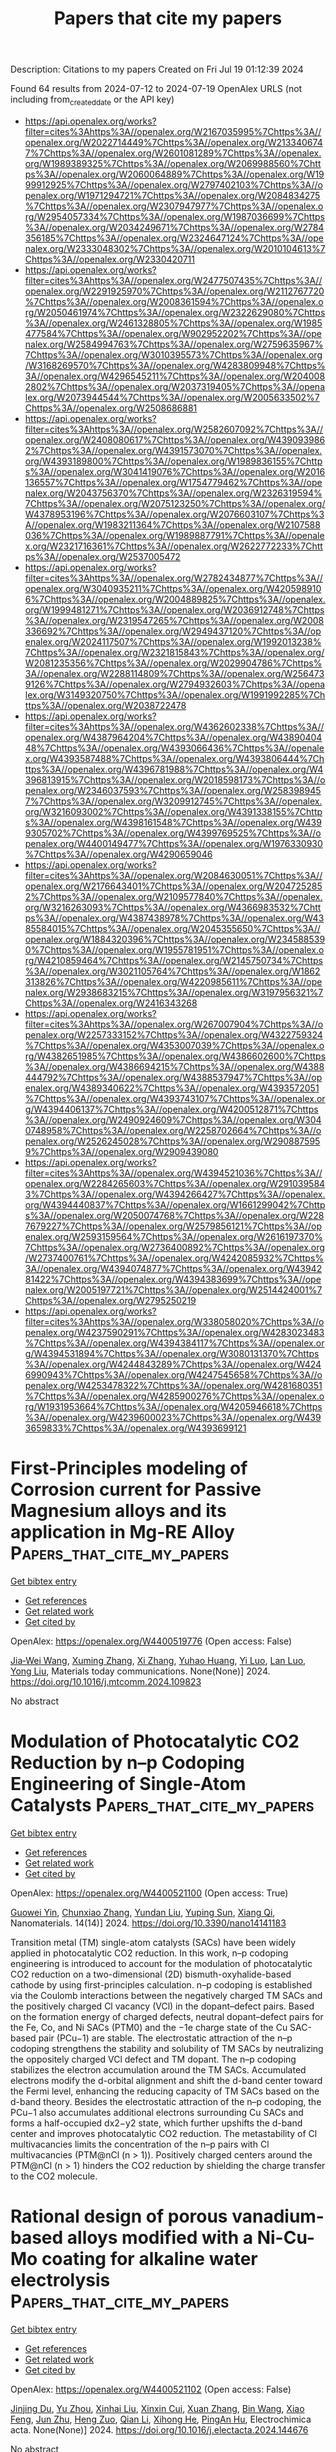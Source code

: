 #+TITLE: Papers that cite my papers
Description: Citations to my papers
Created on Fri Jul 19 01:12:39 2024

Found 64 results from 2024-07-12 to 2024-07-19
OpenAlex URLS (not including from_created_date or the API key)
- [[https://api.openalex.org/works?filter=cites%3Ahttps%3A//openalex.org/W2167035995%7Chttps%3A//openalex.org/W2022714449%7Chttps%3A//openalex.org/W2133406747%7Chttps%3A//openalex.org/W2601081289%7Chttps%3A//openalex.org/W1989389325%7Chttps%3A//openalex.org/W2069988560%7Chttps%3A//openalex.org/W2060064889%7Chttps%3A//openalex.org/W1999912925%7Chttps%3A//openalex.org/W2797402103%7Chttps%3A//openalex.org/W1971294721%7Chttps%3A//openalex.org/W2084834275%7Chttps%3A//openalex.org/W2307947977%7Chttps%3A//openalex.org/W2954057334%7Chttps%3A//openalex.org/W1987036699%7Chttps%3A//openalex.org/W2034249671%7Chttps%3A//openalex.org/W2784356185%7Chttps%3A//openalex.org/W2324647124%7Chttps%3A//openalex.org/W2333048302%7Chttps%3A//openalex.org/W2010104613%7Chttps%3A//openalex.org/W2330420711]]
- [[https://api.openalex.org/works?filter=cites%3Ahttps%3A//openalex.org/W2477507435%7Chttps%3A//openalex.org/W2291925970%7Chttps%3A//openalex.org/W2112767720%7Chttps%3A//openalex.org/W2008361594%7Chttps%3A//openalex.org/W2050461974%7Chttps%3A//openalex.org/W2322629080%7Chttps%3A//openalex.org/W2461328805%7Chttps%3A//openalex.org/W1985477584%7Chttps%3A//openalex.org/W902952202%7Chttps%3A//openalex.org/W2584994763%7Chttps%3A//openalex.org/W2759635967%7Chttps%3A//openalex.org/W3010395573%7Chttps%3A//openalex.org/W3168269570%7Chttps%3A//openalex.org/W4283809948%7Chttps%3A//openalex.org/W4296545211%7Chttps%3A//openalex.org/W2040082802%7Chttps%3A//openalex.org/W2037319405%7Chttps%3A//openalex.org/W2073944544%7Chttps%3A//openalex.org/W2005633502%7Chttps%3A//openalex.org/W2508686881]]
- [[https://api.openalex.org/works?filter=cites%3Ahttps%3A//openalex.org/W2582607092%7Chttps%3A//openalex.org/W2408080617%7Chttps%3A//openalex.org/W4390939862%7Chttps%3A//openalex.org/W4391573070%7Chttps%3A//openalex.org/W4393189800%7Chttps%3A//openalex.org/W1989836155%7Chttps%3A//openalex.org/W3041419076%7Chttps%3A//openalex.org/W2016136557%7Chttps%3A//openalex.org/W1754779462%7Chttps%3A//openalex.org/W2043756370%7Chttps%3A//openalex.org/W2326319594%7Chttps%3A//openalex.org/W2075123250%7Chttps%3A//openalex.org/W4378953196%7Chttps%3A//openalex.org/W2076603107%7Chttps%3A//openalex.org/W1983211364%7Chttps%3A//openalex.org/W2107588036%7Chttps%3A//openalex.org/W1989887791%7Chttps%3A//openalex.org/W2321716361%7Chttps%3A//openalex.org/W2622772233%7Chttps%3A//openalex.org/W2537005472]]
- [[https://api.openalex.org/works?filter=cites%3Ahttps%3A//openalex.org/W2782434877%7Chttps%3A//openalex.org/W3040935211%7Chttps%3A//openalex.org/W4205989106%7Chttps%3A//openalex.org/W2004889825%7Chttps%3A//openalex.org/W1999481271%7Chttps%3A//openalex.org/W2036912748%7Chttps%3A//openalex.org/W2319547265%7Chttps%3A//openalex.org/W2008336692%7Chttps%3A//openalex.org/W2949437120%7Chttps%3A//openalex.org/W2024117507%7Chttps%3A//openalex.org/W1992013238%7Chttps%3A//openalex.org/W2321815843%7Chttps%3A//openalex.org/W2081235356%7Chttps%3A//openalex.org/W2029904786%7Chttps%3A//openalex.org/W2288114809%7Chttps%3A//openalex.org/W2564739126%7Chttps%3A//openalex.org/W2794932603%7Chttps%3A//openalex.org/W3149320750%7Chttps%3A//openalex.org/W1991992285%7Chttps%3A//openalex.org/W2038722478]]
- [[https://api.openalex.org/works?filter=cites%3Ahttps%3A//openalex.org/W4362602338%7Chttps%3A//openalex.org/W4387964204%7Chttps%3A//openalex.org/W4389040448%7Chttps%3A//openalex.org/W4393066436%7Chttps%3A//openalex.org/W4393587488%7Chttps%3A//openalex.org/W4393806444%7Chttps%3A//openalex.org/W4396781988%7Chttps%3A//openalex.org/W4396813915%7Chttps%3A//openalex.org/W2018598173%7Chttps%3A//openalex.org/W2346037593%7Chttps%3A//openalex.org/W2583989457%7Chttps%3A//openalex.org/W3209912745%7Chttps%3A//openalex.org/W3216093002%7Chttps%3A//openalex.org/W4391338155%7Chttps%3A//openalex.org/W4398161548%7Chttps%3A//openalex.org/W4399305702%7Chttps%3A//openalex.org/W4399769525%7Chttps%3A//openalex.org/W4400149477%7Chttps%3A//openalex.org/W1976330930%7Chttps%3A//openalex.org/W4290659046]]
- [[https://api.openalex.org/works?filter=cites%3Ahttps%3A//openalex.org/W2084630051%7Chttps%3A//openalex.org/W2176643401%7Chttps%3A//openalex.org/W2047252852%7Chttps%3A//openalex.org/W2109577840%7Chttps%3A//openalex.org/W3216263093%7Chttps%3A//openalex.org/W4366983532%7Chttps%3A//openalex.org/W4387438978%7Chttps%3A//openalex.org/W4385584015%7Chttps%3A//openalex.org/W2045355650%7Chttps%3A//openalex.org/W1884320396%7Chttps%3A//openalex.org/W2345885390%7Chttps%3A//openalex.org/W1955781951%7Chttps%3A//openalex.org/W4210859464%7Chttps%3A//openalex.org/W2145750734%7Chttps%3A//openalex.org/W3021105764%7Chttps%3A//openalex.org/W1862313826%7Chttps%3A//openalex.org/W4220985611%7Chttps%3A//openalex.org/W2938683215%7Chttps%3A//openalex.org/W3197956321%7Chttps%3A//openalex.org/W2416343268]]
- [[https://api.openalex.org/works?filter=cites%3Ahttps%3A//openalex.org/W267007904%7Chttps%3A//openalex.org/W2257333152%7Chttps%3A//openalex.org/W4322759324%7Chttps%3A//openalex.org/W4353007039%7Chttps%3A//openalex.org/W4382651985%7Chttps%3A//openalex.org/W4386602600%7Chttps%3A//openalex.org/W4386694215%7Chttps%3A//openalex.org/W4388444792%7Chttps%3A//openalex.org/W4388537947%7Chttps%3A//openalex.org/W4389340622%7Chttps%3A//openalex.org/W4393572051%7Chttps%3A//openalex.org/W4393743107%7Chttps%3A//openalex.org/W4394406137%7Chttps%3A//openalex.org/W4200512871%7Chttps%3A//openalex.org/W2490924609%7Chttps%3A//openalex.org/W3040748958%7Chttps%3A//openalex.org/W2258702664%7Chttps%3A//openalex.org/W2526245028%7Chttps%3A//openalex.org/W2908875959%7Chttps%3A//openalex.org/W2909439080]]
- [[https://api.openalex.org/works?filter=cites%3Ahttps%3A//openalex.org/W4394521036%7Chttps%3A//openalex.org/W2284265603%7Chttps%3A//openalex.org/W2910395843%7Chttps%3A//openalex.org/W4394266427%7Chttps%3A//openalex.org/W4394440837%7Chttps%3A//openalex.org/W1661299042%7Chttps%3A//openalex.org/W2050074768%7Chttps%3A//openalex.org/W2287679227%7Chttps%3A//openalex.org/W2579856121%7Chttps%3A//openalex.org/W2593159564%7Chttps%3A//openalex.org/W2616197370%7Chttps%3A//openalex.org/W2736400892%7Chttps%3A//openalex.org/W2737400761%7Chttps%3A//openalex.org/W4242085932%7Chttps%3A//openalex.org/W4394074877%7Chttps%3A//openalex.org/W4394281422%7Chttps%3A//openalex.org/W4394383699%7Chttps%3A//openalex.org/W2005197721%7Chttps%3A//openalex.org/W2514424001%7Chttps%3A//openalex.org/W2795250219]]
- [[https://api.openalex.org/works?filter=cites%3Ahttps%3A//openalex.org/W338058020%7Chttps%3A//openalex.org/W4237590291%7Chttps%3A//openalex.org/W4283023483%7Chttps%3A//openalex.org/W4394384117%7Chttps%3A//openalex.org/W4394531894%7Chttps%3A//openalex.org/W3080131370%7Chttps%3A//openalex.org/W4244843289%7Chttps%3A//openalex.org/W4246990943%7Chttps%3A//openalex.org/W4247545658%7Chttps%3A//openalex.org/W4253478322%7Chttps%3A//openalex.org/W4281680351%7Chttps%3A//openalex.org/W4285900276%7Chttps%3A//openalex.org/W1931953664%7Chttps%3A//openalex.org/W4205946618%7Chttps%3A//openalex.org/W4239600023%7Chttps%3A//openalex.org/W4393659833%7Chttps%3A//openalex.org/W4393699121]]

* First-Principles modeling of Corrosion current for Passive Magnesium alloys and its application in Mg-RE Alloy  :Papers_that_cite_my_papers:
:PROPERTIES:
:UUID: https://openalex.org/W4400519776
:TOPICS: Magnesium Alloys for Biomedical Applications, Corrosion Inhibitors and Protection Mechanisms, Aluminium Alloys for Aerospace and Automotive Applications
:PUBLICATION_DATE: 2024-07-01
:END:    
    
[[elisp:(doi-add-bibtex-entry "https://doi.org/10.1016/j.mtcomm.2024.109823")][Get bibtex entry]] 

- [[elisp:(progn (xref--push-markers (current-buffer) (point)) (oa--referenced-works "https://openalex.org/W4400519776"))][Get references]]
- [[elisp:(progn (xref--push-markers (current-buffer) (point)) (oa--related-works "https://openalex.org/W4400519776"))][Get related work]]
- [[elisp:(progn (xref--push-markers (current-buffer) (point)) (oa--cited-by-works "https://openalex.org/W4400519776"))][Get cited by]]

OpenAlex: https://openalex.org/W4400519776 (Open access: False)
    
[[https://openalex.org/A5071508117][Jia‐Wei Wang]], [[https://openalex.org/A5101720036][Xuming Zhang]], [[https://openalex.org/A5023909501][Xi Zhang]], [[https://openalex.org/A5039281268][Yuhao Huang]], [[https://openalex.org/A5057282533][Yi Luo]], [[https://openalex.org/A5100779204][Lan Luo]], [[https://openalex.org/A5100608048][Yong Liu]], Materials today communications. None(None)] 2024. https://doi.org/10.1016/j.mtcomm.2024.109823 
     
No abstract    

    

* Modulation of Photocatalytic CO2 Reduction by n–p Codoping Engineering of Single-Atom Catalysts  :Papers_that_cite_my_papers:
:PROPERTIES:
:UUID: https://openalex.org/W4400521100
:TOPICS: Catalytic Nanomaterials, Electrochemical Reduction of CO2 to Fuels, Photocatalytic Materials for Solar Energy Conversion
:PUBLICATION_DATE: 2024-07-11
:END:    
    
[[elisp:(doi-add-bibtex-entry "https://doi.org/10.3390/nano14141183")][Get bibtex entry]] 

- [[elisp:(progn (xref--push-markers (current-buffer) (point)) (oa--referenced-works "https://openalex.org/W4400521100"))][Get references]]
- [[elisp:(progn (xref--push-markers (current-buffer) (point)) (oa--related-works "https://openalex.org/W4400521100"))][Get related work]]
- [[elisp:(progn (xref--push-markers (current-buffer) (point)) (oa--cited-by-works "https://openalex.org/W4400521100"))][Get cited by]]

OpenAlex: https://openalex.org/W4400521100 (Open access: True)
    
[[https://openalex.org/A5044212359][Guowei Yin]], [[https://openalex.org/A5100644957][Chunxiao Zhang]], [[https://openalex.org/A5100339056][Yundan Liu]], [[https://openalex.org/A5029534568][Yuping Sun]], [[https://openalex.org/A5044097442][Xiang Qi]], Nanomaterials. 14(14)] 2024. https://doi.org/10.3390/nano14141183 
     
Transition metal (TM) single-atom catalysts (SACs) have been widely applied in photocatalytic CO2 reduction. In this work, n–p codoping engineering is introduced to account for the modulation of photocatalytic CO2 reduction on a two-dimensional (2D) bismuth-oxyhalide-based cathode by using first-principles calculation. n–p codoping is established via the Coulomb interactions between the negatively charged TM SACs and the positively charged Cl vacancy (VCl) in the dopant–defect pairs. Based on the formation energy of charged defects, neutral dopant–defect pairs for the Fe, Co, and Ni SACs (PTM0) and the −1e charge state of the Cu SAC-based pair (PCu−1) are stable. The electrostatic attraction of the n–p codoping strengthens the stability and solubility of TM SACs by neutralizing the oppositely charged VCl defect and TM dopant. The n–p codoping stabilizes the electron accumulation around the TM SACs. Accumulated electrons modify the d-orbital alignment and shift the d-band center toward the Fermi level, enhancing the reducing capacity of TM SACs based on the d-band theory. Besides the electrostatic attraction of the n–p codoping, the PCu−1 also accumulates additional electrons surrounding Cu SACs and forms a half-occupied dx2−y2 state, which further upshifts the d-band center and improves photocatalytic CO2 reduction. The metastability of Cl multivacancies limits the concentration of the n–p pairs with Cl multivacancies (PTM@nCl (n > 1)). Positively charged centers around the PTM@nCl (n > 1) hinders the CO2 reduction by shielding the charge transfer to the CO2 molecule.    

    

* Rational design of porous vanadium-based alloys modified with a Ni-Cu-Mo coating for alkaline water electrolysis  :Papers_that_cite_my_papers:
:PROPERTIES:
:UUID: https://openalex.org/W4400521102
:TOPICS: Electrocatalysis for Energy Conversion, Materials and Methods for Hydrogen Storage, Fuel Cell Membrane Technology
:PUBLICATION_DATE: 2024-07-01
:END:    
    
[[elisp:(doi-add-bibtex-entry "https://doi.org/10.1016/j.electacta.2024.144676")][Get bibtex entry]] 

- [[elisp:(progn (xref--push-markers (current-buffer) (point)) (oa--referenced-works "https://openalex.org/W4400521102"))][Get references]]
- [[elisp:(progn (xref--push-markers (current-buffer) (point)) (oa--related-works "https://openalex.org/W4400521102"))][Get related work]]
- [[elisp:(progn (xref--push-markers (current-buffer) (point)) (oa--cited-by-works "https://openalex.org/W4400521102"))][Get cited by]]

OpenAlex: https://openalex.org/W4400521102 (Open access: False)
    
[[https://openalex.org/A5100992445][Jinjing Du]], [[https://openalex.org/A5100514470][Yu Zhou]], [[https://openalex.org/A5007736125][Xinhai Liu]], [[https://openalex.org/A5103002516][Xinxin Cui]], [[https://openalex.org/A5100342917][Xuan Zhang]], [[https://openalex.org/A5101509923][Bin Wang]], [[https://openalex.org/A5101645757][Xiao Feng]], [[https://openalex.org/A5101167199][Jun Zhu]], [[https://openalex.org/A5012907471][Heng Zuo]], [[https://openalex.org/A5100340530][Qian Li]], [[https://openalex.org/A5101835273][Xihong He]], [[https://openalex.org/A5021765493][PingAn Hu]], Electrochimica acta. None(None)] 2024. https://doi.org/10.1016/j.electacta.2024.144676 
     
No abstract    

    

* Theoretical regulating the T-site composition of Janus MXenes achieving efficient bifunctional ORR/OER catalysts  :Papers_that_cite_my_papers:
:PROPERTIES:
:UUID: https://openalex.org/W4400521612
:TOPICS: Two-Dimensional Transition Metal Carbides and Nitrides (MXenes), Photocatalytic Materials for Solar Energy Conversion, Memristive Devices for Neuromorphic Computing
:PUBLICATION_DATE: 2024-07-01
:END:    
    
[[elisp:(doi-add-bibtex-entry "https://doi.org/10.1016/j.electacta.2024.144712")][Get bibtex entry]] 

- [[elisp:(progn (xref--push-markers (current-buffer) (point)) (oa--referenced-works "https://openalex.org/W4400521612"))][Get references]]
- [[elisp:(progn (xref--push-markers (current-buffer) (point)) (oa--related-works "https://openalex.org/W4400521612"))][Get related work]]
- [[elisp:(progn (xref--push-markers (current-buffer) (point)) (oa--cited-by-works "https://openalex.org/W4400521612"))][Get cited by]]

OpenAlex: https://openalex.org/W4400521612 (Open access: False)
    
[[https://openalex.org/A5100741073][Shuang Luo]], [[https://openalex.org/A5062375032][Ninggui Ma]], [[https://openalex.org/A5100358027][Jun Zhao]], [[https://openalex.org/A5100663306][Yaqin Zhang]], [[https://openalex.org/A5100449558][Yuhang Wang]], [[https://openalex.org/A5100417303][Yu Xiong]], [[https://openalex.org/A5015599328][Jun Fan]], Electrochimica acta. None(None)] 2024. https://doi.org/10.1016/j.electacta.2024.144712 
     
No abstract    

    

* Active learning streamlines development of high performance catalysts for higher alcohol synthesis  :Papers_that_cite_my_papers:
:PROPERTIES:
:UUID: https://openalex.org/W4400522717
:TOPICS: Accelerating Materials Innovation through Informatics, Droplet Microfluidics Technology, Electrochemical Reduction of CO2 to Fuels
:PUBLICATION_DATE: 2024-07-11
:END:    
    
[[elisp:(doi-add-bibtex-entry "https://doi.org/10.1038/s41467-024-50215-1")][Get bibtex entry]] 

- [[elisp:(progn (xref--push-markers (current-buffer) (point)) (oa--referenced-works "https://openalex.org/W4400522717"))][Get references]]
- [[elisp:(progn (xref--push-markers (current-buffer) (point)) (oa--related-works "https://openalex.org/W4400522717"))][Get related work]]
- [[elisp:(progn (xref--push-markers (current-buffer) (point)) (oa--cited-by-works "https://openalex.org/W4400522717"))][Get cited by]]

OpenAlex: https://openalex.org/W4400522717 (Open access: True)
    
[[https://openalex.org/A5083550503][Manu Suvarna]], [[https://openalex.org/A5032758821][Tangsheng Zou]], [[https://openalex.org/A5104347747][Sok Ho Chong]], [[https://openalex.org/A5075429953][Yuzhen Ge]], [[https://openalex.org/A5038863194][Antonio J. Martín]], [[https://openalex.org/A5007349453][Javier Pérez‐Ramírez]], Nature communications. 15(1)] 2024. https://doi.org/10.1038/s41467-024-50215-1 
     
Abstract Developing efficient catalysts for syngas-based higher alcohol synthesis (HAS) remains a formidable research challenge. The chain growth and CO insertion requirements demand multicomponent materials, whose complex reaction dynamics and extensive chemical space defy catalyst design norms. We present an alternative strategy by integrating active learning into experimental workflows, exemplified via the FeCoCuZr catalyst family. Our data-aided framework streamlines navigation of the extensive composition and reaction condition space in 86 experiments, offering >90% reduction in environmental footprint and costs over traditional programs. It identifies the Fe 65 Co 19 Cu 5 Zr 11 catalyst with optimized reaction conditions to attain higher alcohol productivities of 1.1 g HA h −1 g cat −1 under stable operation for 150 h on stream, a 5-fold improvement over typically reported yields. Characterization reveals catalytic properties linked to superior activities despite moderate higher alcohol selectivities. To better reflect catalyst demands, we devise multi-objective optimization to maximize higher alcohol productivity while minimizing undesired CO 2 and CH 4 selectivities. An intrinsic trade-off between these metrics is uncovered, identifying Pareto-optimal catalysts not readily discernible by human experts. Finally, based on feature-importance analysis, we formulate data-informed guidelines to develop performance-specific FeCoCuZr systems. This approach goes beyond existing HAS catalyst design strategies, is adaptable to broader catalytic transformations, and fosters laboratory sustainability.    

    

* MiMiC: A high-performance framework for multiscale molecular dynamics simulations  :Papers_that_cite_my_papers:
:PROPERTIES:
:UUID: https://openalex.org/W4400542470
:TOPICS: Protein Structure Prediction and Analysis, Phase Transitions and Critical Phenomena, NMR Spectroscopy Techniques
:PUBLICATION_DATE: 2024-07-11
:END:    
    
[[elisp:(doi-add-bibtex-entry "https://doi.org/10.1063/5.0211053")][Get bibtex entry]] 

- [[elisp:(progn (xref--push-markers (current-buffer) (point)) (oa--referenced-works "https://openalex.org/W4400542470"))][Get references]]
- [[elisp:(progn (xref--push-markers (current-buffer) (point)) (oa--related-works "https://openalex.org/W4400542470"))][Get related work]]
- [[elisp:(progn (xref--push-markers (current-buffer) (point)) (oa--cited-by-works "https://openalex.org/W4400542470"))][Get cited by]]

OpenAlex: https://openalex.org/W4400542470 (Open access: False)
    
[[https://openalex.org/A5008159641][Andrej Antalík]], [[https://openalex.org/A5056015104][Andrea Levy]], [[https://openalex.org/A5090158716][Sonata Kvedaravičiūtė]], [[https://openalex.org/A5053139524][Sophia K. Johnson]], [[https://openalex.org/A5086616570][David Carrasco‐Busturia]], [[https://openalex.org/A5051186047][Bharath Raghavan]], [[https://openalex.org/A5002466855][François Mouvet]], [[https://openalex.org/A5102985433][Angela Acocella]], [[https://openalex.org/A5065188032][Sambit Das]], [[https://openalex.org/A5006888181][Vikram Gavini]], [[https://openalex.org/A5066715543][Davide Mandelli]], [[https://openalex.org/A5040648145][Emiliano Ippoliti]], [[https://openalex.org/A5004234346][Simone Meloni]], [[https://openalex.org/A5043471682][Paolo Carloni]], [[https://openalex.org/A5087482363][Ursula Röthlisberger]], [[https://openalex.org/A5005096983][Jógvan Magnus Haugaard Olsen]], Journal of chemical physics online/The Journal of chemical physics/Journal of chemical physics. 161(2)] 2024. https://doi.org/10.1063/5.0211053 
     
MiMiC is a framework for performing multiscale simulations in which loosely coupled external programs describe individual subsystems at different resolutions and levels of theory. To make it highly efficient and flexible, we adopt an interoperable approach based on a multiple-program multiple-data (MPMD) paradigm, serving as an intermediary responsible for fast data exchange and interactions between the subsystems. The main goal of MiMiC is to avoid interfering with the underlying parallelization of the external programs, including the operability on hybrid architectures (e.g., CPU/GPU), and keep their setup and execution as close as possible to the original. At the moment, MiMiC offers an efficient implementation of electrostatic embedding quantum mechanics/molecular mechanics (QM/MM) that has demonstrated unprecedented parallel scaling in simulations of large biomolecules using CPMD and GROMACS as QM and MM engines, respectively. However, as it is designed for high flexibility with general multiscale models in mind, it can be straightforwardly extended beyond QM/MM. In this article, we illustrate the software design and the features of the framework, which make it a compelling choice for multiscale simulations in the upcoming era of exascale high-performance computing.    

    

* Metal and ligand modification modulates the electrocatalytic HER, OER, and ORR activity of 2D conductive metal-organic frameworks  :Papers_that_cite_my_papers:
:PROPERTIES:
:UUID: https://openalex.org/W4400559456
:TOPICS: Chemistry and Applications of Metal-Organic Frameworks, Electrocatalysis for Energy Conversion, Electrochemical Detection of Heavy Metal Ions
:PUBLICATION_DATE: 2024-07-11
:END:    
    
[[elisp:(doi-add-bibtex-entry "https://doi.org/10.1007/s12274-024-6813-0")][Get bibtex entry]] 

- [[elisp:(progn (xref--push-markers (current-buffer) (point)) (oa--referenced-works "https://openalex.org/W4400559456"))][Get references]]
- [[elisp:(progn (xref--push-markers (current-buffer) (point)) (oa--related-works "https://openalex.org/W4400559456"))][Get related work]]
- [[elisp:(progn (xref--push-markers (current-buffer) (point)) (oa--cited-by-works "https://openalex.org/W4400559456"))][Get cited by]]

OpenAlex: https://openalex.org/W4400559456 (Open access: False)
    
[[https://openalex.org/A5005475250][Yanan Zhou]], [[https://openalex.org/A5010634879][L. Sheng]], [[https://openalex.org/A5101538170][Lanlan Chen]], [[https://openalex.org/A5076775815][Wenhui Zhao]], [[https://openalex.org/A5100443657][Wenhua Zhang]], [[https://openalex.org/A5100458442][Jinlong Yang]], Nano research. None(None)] 2024. https://doi.org/10.1007/s12274-024-6813-0 
     
No abstract    

    

* High selectivity and abundant active sites in atomically dispersed TM2C12 monolayer for CO2 reduction  :Papers_that_cite_my_papers:
:PROPERTIES:
:UUID: https://openalex.org/W4400576723
:TOPICS: Electrochemical Reduction of CO2 to Fuels, Accelerating Materials Innovation through Informatics, Thermoelectric Materials
:PUBLICATION_DATE: 2024-10-01
:END:    
    
[[elisp:(doi-add-bibtex-entry "https://doi.org/10.1016/j.fuproc.2024.108106")][Get bibtex entry]] 

- [[elisp:(progn (xref--push-markers (current-buffer) (point)) (oa--referenced-works "https://openalex.org/W4400576723"))][Get references]]
- [[elisp:(progn (xref--push-markers (current-buffer) (point)) (oa--related-works "https://openalex.org/W4400576723"))][Get related work]]
- [[elisp:(progn (xref--push-markers (current-buffer) (point)) (oa--cited-by-works "https://openalex.org/W4400576723"))][Get cited by]]

OpenAlex: https://openalex.org/W4400576723 (Open access: False)
    
[[https://openalex.org/A5035092988][Shulong Li]], [[https://openalex.org/A5030279813][Song Yu]], [[https://openalex.org/A5073299519][Tian Guo]], [[https://openalex.org/A5100688200][Qiaoling Liu]], [[https://openalex.org/A5062631493][Liang Qiao]], [[https://openalex.org/A5101429075][Yong Zhao]], [[https://openalex.org/A5006186991][Li‐Yong Gan]], Fuel processing technology. 261(None)] 2024. https://doi.org/10.1016/j.fuproc.2024.108106 
     
No abstract    

    

* Single Atomic Catalyst of Hydrogen Evolution Supported by Semimetallic γ-GeSe  :Papers_that_cite_my_papers:
:PROPERTIES:
:UUID: https://openalex.org/W4400576867
:TOPICS: Electrocatalysis for Energy Conversion, Thin-Film Solar Cell Technology, Catalytic Nanomaterials
:PUBLICATION_DATE: 2024-07-12
:END:    
    
[[elisp:(doi-add-bibtex-entry "https://doi.org/10.1021/acs.jpcc.4c02261")][Get bibtex entry]] 

- [[elisp:(progn (xref--push-markers (current-buffer) (point)) (oa--referenced-works "https://openalex.org/W4400576867"))][Get references]]
- [[elisp:(progn (xref--push-markers (current-buffer) (point)) (oa--related-works "https://openalex.org/W4400576867"))][Get related work]]
- [[elisp:(progn (xref--push-markers (current-buffer) (point)) (oa--cited-by-works "https://openalex.org/W4400576867"))][Get cited by]]

OpenAlex: https://openalex.org/W4400576867 (Open access: True)
    
[[https://openalex.org/A5102024947][Dan Liang]], [[https://openalex.org/A5065648316][Hejin Yan]], [[https://openalex.org/A5051088600][Yongqing Cai]], Journal of physical chemistry. C./Journal of physical chemistry. C. None(None)] 2024. https://doi.org/10.1021/acs.jpcc.4c02261 
     
No abstract    

    

* Strain-Triggered Distinct Oxygen Evolution Reaction Pathway in Two-Dimensional Metastable Phase IrO2 via CeO2 Loading  :Papers_that_cite_my_papers:
:PROPERTIES:
:UUID: https://openalex.org/W4400577623
:TOPICS: Catalytic Nanomaterials, Electrocatalysis for Energy Conversion, Memristive Devices for Neuromorphic Computing
:PUBLICATION_DATE: 2024-07-12
:END:    
    
[[elisp:(doi-add-bibtex-entry "https://doi.org/10.1021/jacs.4c05204")][Get bibtex entry]] 

- [[elisp:(progn (xref--push-markers (current-buffer) (point)) (oa--referenced-works "https://openalex.org/W4400577623"))][Get references]]
- [[elisp:(progn (xref--push-markers (current-buffer) (point)) (oa--related-works "https://openalex.org/W4400577623"))][Get related work]]
- [[elisp:(progn (xref--push-markers (current-buffer) (point)) (oa--cited-by-works "https://openalex.org/W4400577623"))][Get cited by]]

OpenAlex: https://openalex.org/W4400577623 (Open access: False)
    
[[https://openalex.org/A5039067075][Hao Yu]], [[https://openalex.org/A5071601763][Yujin Ji]], [[https://openalex.org/A5100445772][Chenchen Li]], [[https://openalex.org/A5100643386][Wenxiang Zhu]], [[https://openalex.org/A5100372049][Yue Wang]], [[https://openalex.org/A5003964217][Zhiwei Hu]], [[https://openalex.org/A5034982706][Jing Zhou]], [[https://openalex.org/A5058715666][C. W. Pao]], [[https://openalex.org/A5078062437][Wei‐Hsiang Huang]], [[https://openalex.org/A5035944985][Youyong Li]], [[https://openalex.org/A5073869073][Xiaoqing Huang]], [[https://openalex.org/A5065985607][Qi Shao]], Journal of the American Chemical Society. None(None)] 2024. https://doi.org/10.1021/jacs.4c05204 
     
A strain engineering strategy is crucial for designing a high-performance catalyst. However, how to control the strain in metastable phase two-dimensional (2D) materials is technically challenging due to their nanoscale sizes. Here, we report that cerium dioxide (CeO    

    

* Tuning Excitonic Properties of Monochalcogenides via Design of Janus Structures  :Papers_that_cite_my_papers:
:PROPERTIES:
:UUID: https://openalex.org/W4400581365
:TOPICS: Two-Dimensional Materials, Perovskite Solar Cell Technology, Thin-Film Solar Cell Technology
:PUBLICATION_DATE: 2024-07-12
:END:    
    
[[elisp:(doi-add-bibtex-entry "https://doi.org/10.1021/acs.jpcc.4c01813")][Get bibtex entry]] 

- [[elisp:(progn (xref--push-markers (current-buffer) (point)) (oa--referenced-works "https://openalex.org/W4400581365"))][Get references]]
- [[elisp:(progn (xref--push-markers (current-buffer) (point)) (oa--related-works "https://openalex.org/W4400581365"))][Get related work]]
- [[elisp:(progn (xref--push-markers (current-buffer) (point)) (oa--cited-by-works "https://openalex.org/W4400581365"))][Get cited by]]

OpenAlex: https://openalex.org/W4400581365 (Open access: True)
    
[[https://openalex.org/A5059078723][Mateus B. P. Querne]], [[https://openalex.org/A5067816197][A. C. Dias]], [[https://openalex.org/A5029945393][Anderson Janotti]], [[https://openalex.org/A5077065362][Juarez L. F. Da Silva]], [[https://openalex.org/A5021229185][Matheus P. Lima]], Journal of physical chemistry. C./Journal of physical chemistry. C. None(None)] 2024. https://doi.org/10.1021/acs.jpcc.4c01813 
     
No abstract    

    

* Feni Nanoparticle-Modified Reduced Graphene Oxide as a Durable Electrocatalyst for Oxygen Evolution  :Papers_that_cite_my_papers:
:PROPERTIES:
:UUID: https://openalex.org/W4400582061
:TOPICS: Electrocatalysis for Energy Conversion, Electrochemical Detection of Heavy Metal Ions, Fuel Cell Membrane Technology
:PUBLICATION_DATE: 2024-01-01
:END:    
    
[[elisp:(doi-add-bibtex-entry "https://doi.org/10.2139/ssrn.4892968")][Get bibtex entry]] 

- [[elisp:(progn (xref--push-markers (current-buffer) (point)) (oa--referenced-works "https://openalex.org/W4400582061"))][Get references]]
- [[elisp:(progn (xref--push-markers (current-buffer) (point)) (oa--related-works "https://openalex.org/W4400582061"))][Get related work]]
- [[elisp:(progn (xref--push-markers (current-buffer) (point)) (oa--cited-by-works "https://openalex.org/W4400582061"))][Get cited by]]

OpenAlex: https://openalex.org/W4400582061 (Open access: False)
    
[[https://openalex.org/A5055878362][Inna Yusnila Khairani]], [[https://openalex.org/A5104423631][Jin Benjin]], [[https://openalex.org/A5068152349][Sidney M. Palardonio]], [[https://openalex.org/A5074048659][Ulrich Hagemann]], [[https://openalex.org/A5022111830][Beatriz Alonso]], [[https://openalex.org/A5085432322][Amaya Ortega]], [[https://openalex.org/A5086528627][Carlos Doñate‐Buendía]], [[https://openalex.org/A5002276985][Jordi Martorell]], [[https://openalex.org/A5086260708][Carles Ros]], [[https://openalex.org/A5078947642][Tanja Kallio]], [[https://openalex.org/A5064040676][Bilal Gökce]], No host. None(None)] 2024. https://doi.org/10.2139/ssrn.4892968 
     
No abstract    

    

* Molecular modeling applied to corrosion inhibition: a critical review  :Papers_that_cite_my_papers:
:PROPERTIES:
:UUID: https://openalex.org/W4400583285
:TOPICS: Corrosion Inhibitors and Protection Mechanisms, Hydrogen Embrittlement in Metals and Alloys, Reinforcement Corrosion in Concrete Structures
:PUBLICATION_DATE: 2024-07-12
:END:    
    
[[elisp:(doi-add-bibtex-entry "https://doi.org/10.1038/s41529-024-00478-2")][Get bibtex entry]] 

- [[elisp:(progn (xref--push-markers (current-buffer) (point)) (oa--referenced-works "https://openalex.org/W4400583285"))][Get references]]
- [[elisp:(progn (xref--push-markers (current-buffer) (point)) (oa--related-works "https://openalex.org/W4400583285"))][Get related work]]
- [[elisp:(progn (xref--push-markers (current-buffer) (point)) (oa--cited-by-works "https://openalex.org/W4400583285"))][Get cited by]]

OpenAlex: https://openalex.org/W4400583285 (Open access: True)
    
[[https://openalex.org/A5086514915][José M. Castillo-Robles]], [[https://openalex.org/A5079100392][Ernane de Freitas Martins]], [[https://openalex.org/A5023564280][Pablo Ordejón]], [[https://openalex.org/A5074823524][Ivan Cole]], npj materials degradation. 8(1)] 2024. https://doi.org/10.1038/s41529-024-00478-2 
     
Abstract In the last few years, organic corrosion inhibitors have been used as a green alternative to toxic inorganic compounds to prevent corrosion in materials. Nonetheless, the fundamental mechanisms determining their inhibition performance are still far from understood. Molecular modeling can provide important insights into those mechanisms, allowing for a detailed analysis of the corrosion inhibition (CI) process. However, CI modeling is frequently underexplored and commonly used in a standardized way following a pre-determined recipe to support experimental data. We highlight six fundamental aspects (A) that one should consider when modeling CI: (A1) the electronic properties of isolated inhibitors, (A2) the interaction of the inhibitor with the surface, (A3) the surface model, (A4) the effect of the anodic and cathodic zones on the surface, (A5) the solvent effects, and (A6) the electrodes’ potential effects. While A1-A3 are more frequently investigated, A4-A6 and some more complex surface models from A3 are usually not considered and represent gaps in the CI modeling literature. In this review, we discuss the main features of molecular modeling applied to CI, considering the aforementioned key aspects and focusing on the gaps that the emerging approaches aim to fill. Filling these gaps will allow performing more detailed simulations of the CI process, which, coupled with artificial intelligence (AI) methods and multiscale approaches, might construct the bridge between the nanoscale CI modeling and the continuum scale of the CI processes.    

    

* Broadening the Realm of Nanoporous Gold Catalysts: Preparation and Properties When Emanating from AuCu as Parent Alloy  :Papers_that_cite_my_papers:
:PROPERTIES:
:UUID: https://openalex.org/W4400584052
:TOPICS: Evolution and Applications of Nanoporous Metals, Catalytic Reduction of Nitro Compounds, Electrocatalysis for Energy Conversion
:PUBLICATION_DATE: 2024-07-12
:END:    
    
[[elisp:(doi-add-bibtex-entry "https://doi.org/10.1002/cctc.202400280")][Get bibtex entry]] 

- [[elisp:(progn (xref--push-markers (current-buffer) (point)) (oa--referenced-works "https://openalex.org/W4400584052"))][Get references]]
- [[elisp:(progn (xref--push-markers (current-buffer) (point)) (oa--related-works "https://openalex.org/W4400584052"))][Get related work]]
- [[elisp:(progn (xref--push-markers (current-buffer) (point)) (oa--cited-by-works "https://openalex.org/W4400584052"))][Get cited by]]

OpenAlex: https://openalex.org/W4400584052 (Open access: True)
    
[[https://openalex.org/A5081068601][Jorge Adrian Tapia Burgos]], [[https://openalex.org/A5087164870][Christoph Mahr]], [[https://openalex.org/A5023554365][Alex Ricardo Silva Olaya]], [[https://openalex.org/A5085184277][Lars Robben]], [[https://openalex.org/A5065706302][Marco Schowalter]], [[https://openalex.org/A5009646370][Thorsten M. Gesing]], [[https://openalex.org/A5072109726][Andreas Rosenauer]], [[https://openalex.org/A5038064548][Günther Wittstock]], [[https://openalex.org/A5007607788][Arne Wittstock]], [[https://openalex.org/A5027803471][Marcus Bäumer]], ChemCatChem. None(None)] 2024. https://doi.org/10.1002/cctc.202400280 
     
Abstract Nanoporous gold (npAu) attracted increasing attention over the last 20 years as a highly active and selective oxidation catalyst in particular at low temperatures. Previous research mainly focused on npAu that was fabricated by corrosive dealloying of AuAg parent alloys. Yet, the use of other binary alloys, such as AuCu, promises interesting variations of the catalytic properties, when considering that residual amounts of the less noble metal were shown to be co‐catalytically involved. Aiming at providing a platform for systematic studies in this direction for Cu, we not only dealt with strategies for a reliable and reproducible preparation of npAu(Cu) catalysts from AuCu, but also with their potential for CO oxidation in comparison to npAu(Ag). We were able to develop an approach based on thermally quenched Au 0.3 Cu 0.7 alloys, providing distinct synthetic advantages as a starting material for the catalyst fabrication versus the thermodynamically more stable AuCu 3 intermetallic compound. Using PCD (potentiostatically controlled dealloying), well‐defined pore structures with ligament diameters of ∼40 nm and variable residual Cu concentrations in the range between ∼0.6 at % and ∼1.2 at % could be straightforwardly obtained. After activating such catalysts at 150 °C, they reproducibly showed catalytic activity for aerobic CO oxidation in a broad temperature window between 40 °C and 250 °C. As opposed to npAu(Ag), the activity increased with decreasing residual Cu content, outperforming the former at temperatures above ∼60 °C not only with respect to CO 2 formation rates but also with respect to thermal stability. Based on X‐ray photoelectron spectroscopic and transmission electron microscopic results, it was possible to conclude that Cu segregates to the surface and, with rising Cu bulk content, increasingly occurs in form of Cu 2+ species at the surface. While the latter are expected to be catalytically inactive, Cu and Cu + species are likely candidates for the activation of oxygen being not possible on pure Au.    

    

* General applications of density functional theory in photocatalysis  :Papers_that_cite_my_papers:
:PROPERTIES:
:UUID: https://openalex.org/W4400603432
:TOPICS: Photocatalytic Materials for Solar Energy Conversion, Formation and Properties of Nanocrystals and Nanostructures, Electrocatalysis for Energy Conversion
:PUBLICATION_DATE: 2024-06-01
:END:    
    
[[elisp:(doi-add-bibtex-entry "https://doi.org/10.1016/s1872-2067(24)60006-9")][Get bibtex entry]] 

- [[elisp:(progn (xref--push-markers (current-buffer) (point)) (oa--referenced-works "https://openalex.org/W4400603432"))][Get references]]
- [[elisp:(progn (xref--push-markers (current-buffer) (point)) (oa--related-works "https://openalex.org/W4400603432"))][Get related work]]
- [[elisp:(progn (xref--push-markers (current-buffer) (point)) (oa--cited-by-works "https://openalex.org/W4400603432"))][Get cited by]]

OpenAlex: https://openalex.org/W4400603432 (Open access: False)
    
[[https://openalex.org/A5079930289][Shiwen Du]], [[https://openalex.org/A5033612713][Fuxiang Zhang]], Cuihua xuebao/Chinese journal of catalysis. 61(None)] 2024. https://doi.org/10.1016/s1872-2067(24)60006-9 
     
No abstract    

    

* Correlating Nitrate Adsorption with the Local Environments of FeCoNiCuZn High-Entropy Alloy Catalysts Using Machine Learning  :Papers_that_cite_my_papers:
:PROPERTIES:
:UUID: https://openalex.org/W4400603905
:TOPICS: Catalytic Nanomaterials, Catalytic Reduction of Nitro Compounds, Electrocatalysis for Energy Conversion
:PUBLICATION_DATE: 2024-07-13
:END:    
    
[[elisp:(doi-add-bibtex-entry "https://doi.org/10.1021/acs.langmuir.4c01071")][Get bibtex entry]] 

- [[elisp:(progn (xref--push-markers (current-buffer) (point)) (oa--referenced-works "https://openalex.org/W4400603905"))][Get references]]
- [[elisp:(progn (xref--push-markers (current-buffer) (point)) (oa--related-works "https://openalex.org/W4400603905"))][Get related work]]
- [[elisp:(progn (xref--push-markers (current-buffer) (point)) (oa--cited-by-works "https://openalex.org/W4400603905"))][Get cited by]]

OpenAlex: https://openalex.org/W4400603905 (Open access: False)
    
[[https://openalex.org/A5035712391][Xiang He]], Langmuir. None(None)] 2024. https://doi.org/10.1021/acs.langmuir.4c01071 
     
The electrocatalytic nitrate reduction to ammonia holds significant values for water remediations and energy applications, which quests for the development of highly effective catalysts with considerable stability and selectivity. Recently, high-entropy alloys (HEAs) are attracting growing attention for electrocatalytic processes. Nonetheless, studies of HEA-based nitrate reduction to ammonia are still at the early stage, and it remains unclear how the HEA compositions affect the adsorption and activation of the reaction intermediates. Herein, high-throughput density functional theory (DFT) calculations were integrated with machine learning to investigate the dependence of nitrate adsorption on the FeCoNiCuZn HEA structures. In particular, a total of 1268 different structures were sampled and constructed from the multidimensional configuration space, followed by the DFT calculations to investigate the Gibbs free energy of nitrate adsorption (i.e., Δ    

    

* Unveiling the multiple effects of MOF-derived TiO2 on Ti-Fe2O3 photoanodes for efficient and stable photoelectrochemical water oxidation  :Papers_that_cite_my_papers:
:PROPERTIES:
:UUID: https://openalex.org/W4400603959
:TOPICS: Photocatalytic Materials for Solar Energy Conversion, Solar Water Splitting Technology, Formation and Properties of Nanocrystals and Nanostructures
:PUBLICATION_DATE: 2024-06-01
:END:    
    
[[elisp:(doi-add-bibtex-entry "https://doi.org/10.1016/s1872-2067(24)60005-7")][Get bibtex entry]] 

- [[elisp:(progn (xref--push-markers (current-buffer) (point)) (oa--referenced-works "https://openalex.org/W4400603959"))][Get references]]
- [[elisp:(progn (xref--push-markers (current-buffer) (point)) (oa--related-works "https://openalex.org/W4400603959"))][Get related work]]
- [[elisp:(progn (xref--push-markers (current-buffer) (point)) (oa--cited-by-works "https://openalex.org/W4400603959"))][Get cited by]]

OpenAlex: https://openalex.org/W4400603959 (Open access: False)
    
[[https://openalex.org/A5054778066][Kaikai Ba]], [[https://openalex.org/A5101792311][Yunan Liu]], [[https://openalex.org/A5100323977][Kai Zhang]], [[https://openalex.org/A5100338620][Ping Wang]], [[https://openalex.org/A5026446815][Yanhong Lin]], [[https://openalex.org/A5100371335][Sheng Wang]], [[https://openalex.org/A5044113270][Ziheng Li]], [[https://openalex.org/A5022107948][Tengfeng Xie]], Cuihua xuebao/Chinese journal of catalysis. 61(None)] 2024. https://doi.org/10.1016/s1872-2067(24)60005-7 
     
No abstract    

    

* Unveiling the Mechanistic Landscape and Advantages of Two-Dimensional Phthalocyanine in Sustainable Urea Synthesis  :Papers_that_cite_my_papers:
:PROPERTIES:
:UUID: https://openalex.org/W4400604092
:TOPICS: Porous Crystalline Organic Frameworks for Energy and Separation Applications, Ammonia Synthesis and Electrocatalysis, Materials and Methods for Hydrogen Storage
:PUBLICATION_DATE: 2024-01-01
:END:    
    
[[elisp:(doi-add-bibtex-entry "https://doi.org/10.2139/ssrn.4893780")][Get bibtex entry]] 

- [[elisp:(progn (xref--push-markers (current-buffer) (point)) (oa--referenced-works "https://openalex.org/W4400604092"))][Get references]]
- [[elisp:(progn (xref--push-markers (current-buffer) (point)) (oa--related-works "https://openalex.org/W4400604092"))][Get related work]]
- [[elisp:(progn (xref--push-markers (current-buffer) (point)) (oa--cited-by-works "https://openalex.org/W4400604092"))][Get cited by]]

OpenAlex: https://openalex.org/W4400604092 (Open access: False)
    
[[https://openalex.org/A5024839012][Xiaorong Zhu]], [[https://openalex.org/A5030808870][Ming Ge]], [[https://openalex.org/A5038012476][Xiaolei Yuan]], [[https://openalex.org/A5100680935][Yijin Wang]], [[https://openalex.org/A5015032874][Yanfeng Tang]], No host. None(None)] 2024. https://doi.org/10.2139/ssrn.4893780 
     
No abstract    

    

* Ferromagnetic-Interaction-Induced Spin Symmetry Broken in Ruthenium Oxide for Enhanced Acidic Water Oxidation  :Papers_that_cite_my_papers:
:PROPERTIES:
:UUID: https://openalex.org/W4400604797
:TOPICS: Electrocatalysis for Energy Conversion, Catalytic Nanomaterials, Electrochemical Detection of Heavy Metal Ions
:PUBLICATION_DATE: 2024-07-13
:END:    
    
[[elisp:(doi-add-bibtex-entry "https://doi.org/10.1021/acscatal.4c02736")][Get bibtex entry]] 

- [[elisp:(progn (xref--push-markers (current-buffer) (point)) (oa--referenced-works "https://openalex.org/W4400604797"))][Get references]]
- [[elisp:(progn (xref--push-markers (current-buffer) (point)) (oa--related-works "https://openalex.org/W4400604797"))][Get related work]]
- [[elisp:(progn (xref--push-markers (current-buffer) (point)) (oa--cited-by-works "https://openalex.org/W4400604797"))][Get cited by]]

OpenAlex: https://openalex.org/W4400604797 (Open access: False)
    
[[https://openalex.org/A5102018857][Lei Tan]], [[https://openalex.org/A5101497010][Xiaotong Wu]], [[https://openalex.org/A5100386408][Haifeng Wang]], [[https://openalex.org/A5068006098][Jianrong Zeng]], [[https://openalex.org/A5060053004][Bingbao Mei]], [[https://openalex.org/A5090701303][Xiangxiang Pan]], [[https://openalex.org/A5101637603][Weibo Hu]], [[https://openalex.org/A5042110819][Faiza Meharban]], [[https://openalex.org/A5051064634][Qi Xiao]], [[https://openalex.org/A5100458084][Yonghui Zhao]], [[https://openalex.org/A5101691354][Chao Fu]], [[https://openalex.org/A5101598383][Chao Lin]], [[https://openalex.org/A5101673541][Xiaopeng Li]], [[https://openalex.org/A5041306437][Wei Luo]], ACS catalysis. None(None)] 2024. https://doi.org/10.1021/acscatal.4c02736 
     
No abstract    

    

* Hydrogen Evolution Reaction on Ag12m Icosahedrons: A Dft Study  :Papers_that_cite_my_papers:
:PROPERTIES:
:UUID: https://openalex.org/W4400611077
:TOPICS: Structural and Functional Study of Noble Metal Nanoclusters, Formation and Properties of Nanocrystals and Nanostructures, Ice Nucleation and Melting Phenomena
:PUBLICATION_DATE: 2024-01-01
:END:    
    
[[elisp:(doi-add-bibtex-entry "https://doi.org/10.2139/ssrn.4893394")][Get bibtex entry]] 

- [[elisp:(progn (xref--push-markers (current-buffer) (point)) (oa--referenced-works "https://openalex.org/W4400611077"))][Get references]]
- [[elisp:(progn (xref--push-markers (current-buffer) (point)) (oa--related-works "https://openalex.org/W4400611077"))][Get related work]]
- [[elisp:(progn (xref--push-markers (current-buffer) (point)) (oa--cited-by-works "https://openalex.org/W4400611077"))][Get cited by]]

OpenAlex: https://openalex.org/W4400611077 (Open access: False)
    
[[https://openalex.org/A5101723156][Pilar Rodriguez Rodrí­guez]], [[https://openalex.org/A5099100265][Salomón Rodríguez-Carrera]], [[https://openalex.org/A5010883295][Alvaro Muñoz‐Castro]], No host. None(None)] 2024. https://doi.org/10.2139/ssrn.4893394 
     
No abstract    

    

* Efficient and robust single-layer IrO cluster electrocatalyst for oxygen evolution reaction  :Papers_that_cite_my_papers:
:PROPERTIES:
:UUID: https://openalex.org/W4400614572
:TOPICS: Electrocatalysis for Energy Conversion, Memristive Devices for Neuromorphic Computing, Fuel Cell Membrane Technology
:PUBLICATION_DATE: 2024-07-01
:END:    
    
[[elisp:(doi-add-bibtex-entry "https://doi.org/10.1016/j.ces.2024.120508")][Get bibtex entry]] 

- [[elisp:(progn (xref--push-markers (current-buffer) (point)) (oa--referenced-works "https://openalex.org/W4400614572"))][Get references]]
- [[elisp:(progn (xref--push-markers (current-buffer) (point)) (oa--related-works "https://openalex.org/W4400614572"))][Get related work]]
- [[elisp:(progn (xref--push-markers (current-buffer) (point)) (oa--cited-by-works "https://openalex.org/W4400614572"))][Get cited by]]

OpenAlex: https://openalex.org/W4400614572 (Open access: False)
    
[[https://openalex.org/A5100330681][Wenbo Liu]], [[https://openalex.org/A5060588356][Zhicheng Hu]], [[https://openalex.org/A5101696833][Tong Ren]], [[https://openalex.org/A5023821521][Zhipeng Xiang]], [[https://openalex.org/A5044407910][Jinhua Piao]], [[https://openalex.org/A5006641147][Kai Wan]], [[https://openalex.org/A5064527037][Zhiyong Fu]], [[https://openalex.org/A5084212550][Zhenxing Liang]], Chemical engineering science. None(None)] 2024. https://doi.org/10.1016/j.ces.2024.120508 
     
No abstract    

    

* Relaxor Unveils Geometrical Frustration  :Papers_that_cite_my_papers:
:PROPERTIES:
:UUID: https://openalex.org/W4400615552
:TOPICS: Mantle Dynamics and Earth's Structure, Quantum Spin Liquids in Frustrated Magnets, Pyrochlore as Nuclear Waste Form
:PUBLICATION_DATE: 2024-07-01
:END:    
    
[[elisp:(doi-add-bibtex-entry "https://doi.org/10.1016/j.actamat.2024.120172")][Get bibtex entry]] 

- [[elisp:(progn (xref--push-markers (current-buffer) (point)) (oa--referenced-works "https://openalex.org/W4400615552"))][Get references]]
- [[elisp:(progn (xref--push-markers (current-buffer) (point)) (oa--related-works "https://openalex.org/W4400615552"))][Get related work]]
- [[elisp:(progn (xref--push-markers (current-buffer) (point)) (oa--cited-by-works "https://openalex.org/W4400615552"))][Get cited by]]

OpenAlex: https://openalex.org/W4400615552 (Open access: False)
    
[[https://openalex.org/A5076688937][М. В. Таланов]], [[https://openalex.org/A5044779956][L. A. Avakyan]], [[https://openalex.org/A5055687461][В. И. Козлов]], [[https://openalex.org/A5101794782][С. А. Иванов]], [[https://openalex.org/A5086502284][A.I. Stash]], [[https://openalex.org/A5017022336][Е. С. Жукова]], [[https://openalex.org/A5103045560][B. P. Gorshunov]], [[https://openalex.org/A5016878374][А. А. Буш]], Acta materialia. None(None)] 2024. https://doi.org/10.1016/j.actamat.2024.120172 
     
No abstract    

    

* Confined CuⅠ sites in partially electro-reduced 2D conductive Cu-MOF film for boosting CO2 electrocatalysis to C2 products  :Papers_that_cite_my_papers:
:PROPERTIES:
:UUID: https://openalex.org/W4400618342
:TOPICS: Electrochemical Reduction of CO2 to Fuels, Electrocatalysis for Energy Conversion, Applications of Ionic Liquids
:PUBLICATION_DATE: 2024-07-01
:END:    
    
[[elisp:(doi-add-bibtex-entry "https://doi.org/10.1016/j.cej.2024.153993")][Get bibtex entry]] 

- [[elisp:(progn (xref--push-markers (current-buffer) (point)) (oa--referenced-works "https://openalex.org/W4400618342"))][Get references]]
- [[elisp:(progn (xref--push-markers (current-buffer) (point)) (oa--related-works "https://openalex.org/W4400618342"))][Get related work]]
- [[elisp:(progn (xref--push-markers (current-buffer) (point)) (oa--cited-by-works "https://openalex.org/W4400618342"))][Get cited by]]

OpenAlex: https://openalex.org/W4400618342 (Open access: False)
    
[[https://openalex.org/A5103133329][Bing Chang]], [[https://openalex.org/A5086140963][Fengtao Zhang]], [[https://openalex.org/A5056709626][Zhaojun Min]], [[https://openalex.org/A5100371335][Sheng Wang]], [[https://openalex.org/A5054649744][Qingchun Xia]], [[https://openalex.org/A5049841732][Jing Fan]], [[https://openalex.org/A5079808010][Maohong Fan]], [[https://openalex.org/A5027696701][Jianji Wang]], Chemical engineering journal. None(None)] 2024. https://doi.org/10.1016/j.cej.2024.153993 
     
No abstract    

    

* Quantum-level machine learning calculations of Levodopa  :Papers_that_cite_my_papers:
:PROPERTIES:
:UUID: https://openalex.org/W4400618468
:TOPICS: Accelerating Materials Innovation through Informatics, Computational Methods in Drug Discovery, Memristive Devices for Neuromorphic Computing
:PUBLICATION_DATE: 2024-07-01
:END:    
    
[[elisp:(doi-add-bibtex-entry "https://doi.org/10.1016/j.compbiolchem.2024.108146")][Get bibtex entry]] 

- [[elisp:(progn (xref--push-markers (current-buffer) (point)) (oa--referenced-works "https://openalex.org/W4400618468"))][Get references]]
- [[elisp:(progn (xref--push-markers (current-buffer) (point)) (oa--related-works "https://openalex.org/W4400618468"))][Get related work]]
- [[elisp:(progn (xref--push-markers (current-buffer) (point)) (oa--cited-by-works "https://openalex.org/W4400618468"))][Get cited by]]

OpenAlex: https://openalex.org/W4400618468 (Open access: False)
    
[[https://openalex.org/A5036484197][Hossein Shirani]], [[https://openalex.org/A5044146897][Seyed Majid Hashemianzadeh]], Computational biology and chemistry. None(None)] 2024. https://doi.org/10.1016/j.compbiolchem.2024.108146 
     
No abstract    

    

* Prediction of the catalytic mechanism of hydrogen evolution reaction enhanced by surface oxidation on FCC_CoCrFeNi and Co0.35Cr0.15Fe0.2Mo0.1Ni0.2 multi-principal element alloys based on site preference  :Papers_that_cite_my_papers:
:PROPERTIES:
:UUID: https://openalex.org/W4400618572
:TOPICS: Electrocatalysis for Energy Conversion, Desulfurization Technologies for Fuels, Catalytic Nanomaterials
:PUBLICATION_DATE: 2024-07-01
:END:    
    
[[elisp:(doi-add-bibtex-entry "https://doi.org/10.1016/j.apsusc.2024.160730")][Get bibtex entry]] 

- [[elisp:(progn (xref--push-markers (current-buffer) (point)) (oa--referenced-works "https://openalex.org/W4400618572"))][Get references]]
- [[elisp:(progn (xref--push-markers (current-buffer) (point)) (oa--related-works "https://openalex.org/W4400618572"))][Get related work]]
- [[elisp:(progn (xref--push-markers (current-buffer) (point)) (oa--cited-by-works "https://openalex.org/W4400618572"))][Get cited by]]

OpenAlex: https://openalex.org/W4400618572 (Open access: False)
    
[[https://openalex.org/A5057711259][Liangji Weng]], [[https://openalex.org/A5003111302][Xiaoqiong Zhang]], [[https://openalex.org/A5059354993][Longju Su]], [[https://openalex.org/A5101403400][Cheng Qian]], [[https://openalex.org/A5073471473][Qi Cai]], [[https://openalex.org/A5020973048][Tianliang Xie]], [[https://openalex.org/A5101529416][Rong Chen]], [[https://openalex.org/A5076652516][Hui Guo]], [[https://openalex.org/A5008331796][Bo Wu]], [[https://openalex.org/A5040190883][Baisheng Sa]], Applied surface science. None(None)] 2024. https://doi.org/10.1016/j.apsusc.2024.160730 
     
No abstract    

    

* Development of noble metal-free electrocatalysts towards acidic water oxidation: From fundamental understanding to state-of-the-art catalysts  :Papers_that_cite_my_papers:
:PROPERTIES:
:UUID: https://openalex.org/W4400618967
:TOPICS: Electrocatalysis for Energy Conversion, Aqueous Zinc-Ion Battery Technology, Fuel Cell Membrane Technology
:PUBLICATION_DATE: 2024-07-01
:END:    
    
[[elisp:(doi-add-bibtex-entry "https://doi.org/10.1016/j.esci.2024.100295")][Get bibtex entry]] 

- [[elisp:(progn (xref--push-markers (current-buffer) (point)) (oa--referenced-works "https://openalex.org/W4400618967"))][Get references]]
- [[elisp:(progn (xref--push-markers (current-buffer) (point)) (oa--related-works "https://openalex.org/W4400618967"))][Get related work]]
- [[elisp:(progn (xref--push-markers (current-buffer) (point)) (oa--cited-by-works "https://openalex.org/W4400618967"))][Get cited by]]

OpenAlex: https://openalex.org/W4400618967 (Open access: True)
    
[[https://openalex.org/A5025627244][Jing Ni]], [[https://openalex.org/A5045370357][Zhaoping Shi]], [[https://openalex.org/A5100354971][Yibo Wang]], [[https://openalex.org/A5101701778][Jiahao Yang]], [[https://openalex.org/A5101090912][Hongxiang Wu]], [[https://openalex.org/A5062069628][Pengbo Wang]], [[https://openalex.org/A5073215457][Meiling Xiao]], [[https://openalex.org/A5056139025][Changpeng Liu]], [[https://openalex.org/A5100365518][Wei Xing]], eScience. None(None)] 2024. https://doi.org/10.1016/j.esci.2024.100295 
     
No abstract    

    

* Collaborative neural networks-accelerated prediction of transition state energy barriers for CO catalytic oxidation  :Papers_that_cite_my_papers:
:PROPERTIES:
:UUID: https://openalex.org/W4400621470
:TOPICS: Catalytic Dehydrogenation of Light Alkanes, Catalytic Nanomaterials, Accelerating Materials Innovation through Informatics
:PUBLICATION_DATE: 2024-10-01
:END:    
    
[[elisp:(doi-add-bibtex-entry "https://doi.org/10.1016/j.jallcom.2024.175546")][Get bibtex entry]] 

- [[elisp:(progn (xref--push-markers (current-buffer) (point)) (oa--referenced-works "https://openalex.org/W4400621470"))][Get references]]
- [[elisp:(progn (xref--push-markers (current-buffer) (point)) (oa--related-works "https://openalex.org/W4400621470"))][Get related work]]
- [[elisp:(progn (xref--push-markers (current-buffer) (point)) (oa--cited-by-works "https://openalex.org/W4400621470"))][Get cited by]]

OpenAlex: https://openalex.org/W4400621470 (Open access: False)
    
[[https://openalex.org/A5102172591][Tian Tang]], [[https://openalex.org/A5002172689][Jingyu Xue]], [[https://openalex.org/A5101640770][Xiaoqiang Shen]], [[https://openalex.org/A5022191069][Jinfei Chen]], [[https://openalex.org/A5020925424][Vladislav Rac]], [[https://openalex.org/A5040357003][Vesna Rakić]], [[https://openalex.org/A5101437396][Xinbao Li]], [[https://openalex.org/A5078332800][Bo Zhou]], [[https://openalex.org/A5101973215][Yanrong Chen]], [[https://openalex.org/A5054378098][Hao Song]], [[https://openalex.org/A5030464809][Xuesen Du]], Journal of alloys and compounds. 1002(None)] 2024. https://doi.org/10.1016/j.jallcom.2024.175546 
     
No abstract    

    

* 2D materials for enabling hydrogen as an energy vector  :Papers_that_cite_my_papers:
:PROPERTIES:
:UUID: https://openalex.org/W4400623392
:TOPICS: Materials and Methods for Hydrogen Storage, Two-Dimensional Transition Metal Carbides and Nitrides (MXenes), Ammonia Synthesis and Electrocatalysis
:PUBLICATION_DATE: 2024-07-01
:END:    
    
[[elisp:(doi-add-bibtex-entry "https://doi.org/10.1016/j.nanoen.2024.109997")][Get bibtex entry]] 

- [[elisp:(progn (xref--push-markers (current-buffer) (point)) (oa--referenced-works "https://openalex.org/W4400623392"))][Get references]]
- [[elisp:(progn (xref--push-markers (current-buffer) (point)) (oa--related-works "https://openalex.org/W4400623392"))][Get related work]]
- [[elisp:(progn (xref--push-markers (current-buffer) (point)) (oa--cited-by-works "https://openalex.org/W4400623392"))][Get cited by]]

OpenAlex: https://openalex.org/W4400623392 (Open access: False)
    
[[https://openalex.org/A5003756709][Johnson Kehinde Abifarin]], [[https://openalex.org/A5010443131][Juan F. Torres]], [[https://openalex.org/A5012484573][Yuerui Lu]], Nano energy. None(None)] 2024. https://doi.org/10.1016/j.nanoen.2024.109997 
     
No abstract    

    

* Engineering electronic structures and oxygen vacancies of manganese-doped nickel molybdate porous nanosheets for efficient oxygen evolution reaction  :Papers_that_cite_my_papers:
:PROPERTIES:
:UUID: https://openalex.org/W4400648309
:TOPICS: Electrocatalysis for Energy Conversion, Aqueous Zinc-Ion Battery Technology, Memristive Devices for Neuromorphic Computing
:PUBLICATION_DATE: 2024-07-01
:END:    
    
[[elisp:(doi-add-bibtex-entry "https://doi.org/10.1016/j.jcis.2024.07.118")][Get bibtex entry]] 

- [[elisp:(progn (xref--push-markers (current-buffer) (point)) (oa--referenced-works "https://openalex.org/W4400648309"))][Get references]]
- [[elisp:(progn (xref--push-markers (current-buffer) (point)) (oa--related-works "https://openalex.org/W4400648309"))][Get related work]]
- [[elisp:(progn (xref--push-markers (current-buffer) (point)) (oa--cited-by-works "https://openalex.org/W4400648309"))][Get cited by]]

OpenAlex: https://openalex.org/W4400648309 (Open access: False)
    
[[https://openalex.org/A5100540728][Fang Miao]], [[https://openalex.org/A5035130673][Peng Cui]], [[https://openalex.org/A5003676774][Tiantian Gu]], [[https://openalex.org/A5100886334][Bo Sun]], [[https://openalex.org/A5014086269][Zhijie Yan]], Journal of colloid and interface science. None(None)] 2024. https://doi.org/10.1016/j.jcis.2024.07.118 
     
No abstract    

    

* CO2 Electroreduction on Single Atom Catalysts: Role of the Local Coordination  :Papers_that_cite_my_papers:
:PROPERTIES:
:UUID: https://openalex.org/W4400650185
:TOPICS: Electrochemical Reduction of CO2 to Fuels, Electrocatalysis for Energy Conversion, Molecular Electronic Devices and Systems
:PUBLICATION_DATE: 2024-07-01
:END:    
    
[[elisp:(doi-add-bibtex-entry "https://doi.org/10.1016/j.electacta.2024.144714")][Get bibtex entry]] 

- [[elisp:(progn (xref--push-markers (current-buffer) (point)) (oa--referenced-works "https://openalex.org/W4400650185"))][Get references]]
- [[elisp:(progn (xref--push-markers (current-buffer) (point)) (oa--related-works "https://openalex.org/W4400650185"))][Get related work]]
- [[elisp:(progn (xref--push-markers (current-buffer) (point)) (oa--cited-by-works "https://openalex.org/W4400650185"))][Get cited by]]

OpenAlex: https://openalex.org/W4400650185 (Open access: True)
    
[[https://openalex.org/A5018929838][Gianfranco Pacchioni]], [[https://openalex.org/A5087412983][Giovanni Di Liberto]], [[https://openalex.org/A5018929838][Gianfranco Pacchioni]], Electrochimica acta. None(None)] 2024. https://doi.org/10.1016/j.electacta.2024.144714 
     
No abstract    

    

* CrOx Modified Nickel Phosphides Electrocatalyst for Stable Hydrogen Evolution Reaction in Neutral Media  :Papers_that_cite_my_papers:
:PROPERTIES:
:UUID: https://openalex.org/W4400658006
:TOPICS: Electrocatalysis for Energy Conversion, Aqueous Zinc-Ion Battery Technology, Fuel Cell Membrane Technology
:PUBLICATION_DATE: 2024-07-15
:END:    
    
[[elisp:(doi-add-bibtex-entry "https://doi.org/10.1002/adfm.202409365")][Get bibtex entry]] 

- [[elisp:(progn (xref--push-markers (current-buffer) (point)) (oa--referenced-works "https://openalex.org/W4400658006"))][Get references]]
- [[elisp:(progn (xref--push-markers (current-buffer) (point)) (oa--related-works "https://openalex.org/W4400658006"))][Get related work]]
- [[elisp:(progn (xref--push-markers (current-buffer) (point)) (oa--cited-by-works "https://openalex.org/W4400658006"))][Get cited by]]

OpenAlex: https://openalex.org/W4400658006 (Open access: False)
    
[[https://openalex.org/A5054863637][P. Zhang]], [[https://openalex.org/A5074832487][Han Man]], [[https://openalex.org/A5031552167][Yao Huo]], [[https://openalex.org/A5100412194][Fei Zhang]], [[https://openalex.org/A5101607037][Yang Liu]], [[https://openalex.org/A5000351527][Renbing Wu]], [[https://openalex.org/A5100455803][Fei Wang]], [[https://openalex.org/A5100519066][Dalin Sun]], Advanced functional materials. None(None)] 2024. https://doi.org/10.1002/adfm.202409365 
     
Abstract The development of efficient and long‐term stable electrodes for hydrogen evolution reaction (HER) in seawater is highly desirable for hydrogen generation but remains challenging. In this work, a highly active CrO x @Ni 2 P‐Ni 5 P 4 /NF electrode is developed and investigated its dynamic reconstruction for HER in neutral electrolytes. The combination of in situ Raman spectra and electrochemical measurements revealed the dynamic surface reconstruction of the catalyst during HER. The CrO x modification not only effectively facilitates water dissociation but also stabilizes the structure post‐reconstruction, enabling rapid and stable hydrogen generation in neutral media. Remarkably, CrO x @Ni 2 P‐Ni 5 P 4 /NF exhibits overpotentials of 109 and 263 mV at current densities of 10 and 100 mA cm −2 in 1 m PBS, respectively. Concurrently, it exhibits stable operation for 500 h in 1 m PBS and 140 h in natural seawater at current densities of 50 and 100 mA cm −2 , respectively. The proposed catalytic electrode and the mechanistic insights present a significant stride toward the realization of metal phosphides for direct seawater splitting.    

    

* Efficient Parameterization of Density Functional Tight-Binding for 5f-Elements: A Th–O Case Study  :Papers_that_cite_my_papers:
:PROPERTIES:
:UUID: https://openalex.org/W4400531195
:TOPICS: Electron Beam Lithography: Resolution and Applications, Surface Analysis and Electron Spectroscopy Techniques, Powder Diffraction Analysis
:PUBLICATION_DATE: 2024-07-11
:END:    
    
[[elisp:(doi-add-bibtex-entry "https://doi.org/10.1021/acs.jctc.4c00145")][Get bibtex entry]] 

- [[elisp:(progn (xref--push-markers (current-buffer) (point)) (oa--referenced-works "https://openalex.org/W4400531195"))][Get references]]
- [[elisp:(progn (xref--push-markers (current-buffer) (point)) (oa--related-works "https://openalex.org/W4400531195"))][Get related work]]
- [[elisp:(progn (xref--push-markers (current-buffer) (point)) (oa--cited-by-works "https://openalex.org/W4400531195"))][Get cited by]]

OpenAlex: https://openalex.org/W4400531195 (Open access: True)
    
[[https://openalex.org/A5100353145][Chang Liu]], [[https://openalex.org/A5020113592][Néstor F. Aguirre]], [[https://openalex.org/A5059713249][M. J. Cawkwell]], [[https://openalex.org/A5036625940][Enrique R. Batista]], [[https://openalex.org/A5086955828][Ping Yang]], Journal of chemical theory and computation. None(None)] 2024. https://doi.org/10.1021/acs.jctc.4c00145 
     
Density functional tight binding (DFTB) models for    

    

* Emerging Atomistic Modeling Methods for Heterogeneous Electrocatalysis  :Papers_that_cite_my_papers:
:PROPERTIES:
:UUID: https://openalex.org/W4400533521
:TOPICS: Electrocatalysis for Energy Conversion, Accelerating Materials Innovation through Informatics, Electrochemical Reduction of CO2 to Fuels
:PUBLICATION_DATE: 2024-07-11
:END:    
    
[[elisp:(doi-add-bibtex-entry "https://doi.org/10.1021/acs.chemrev.3c00735")][Get bibtex entry]] 

- [[elisp:(progn (xref--push-markers (current-buffer) (point)) (oa--referenced-works "https://openalex.org/W4400533521"))][Get references]]
- [[elisp:(progn (xref--push-markers (current-buffer) (point)) (oa--related-works "https://openalex.org/W4400533521"))][Get related work]]
- [[elisp:(progn (xref--push-markers (current-buffer) (point)) (oa--cited-by-works "https://openalex.org/W4400533521"))][Get cited by]]

OpenAlex: https://openalex.org/W4400533521 (Open access: False)
    
[[https://openalex.org/A5083132499][Zachary Levell]], [[https://openalex.org/A5063246493][Jia‐Bo Le]], [[https://openalex.org/A5009525697][Saerom Yu]], [[https://openalex.org/A5073959643][Ruoyu Wang]], [[https://openalex.org/A5025104400][Sudheesh Kumar Ethirajan]], [[https://openalex.org/A5078394301][Rachita Rana]], [[https://openalex.org/A5042039275][Ambarish Kulkarni]], [[https://openalex.org/A5018687349][Joaquin Resasco]], [[https://openalex.org/A5053233284][Deyu Lu]], [[https://openalex.org/A5006197715][Jun Cheng]], [[https://openalex.org/A5084751503][Yuanyue Liu]], Chemical reviews. None(None)] 2024. https://doi.org/10.1021/acs.chemrev.3c00735 
     
Heterogeneous electrocatalysis lies at the center of various technologies that could help enable a sustainable future. However, its complexity makes it challenging to accurately and efficiently model at an atomic level. Here, we review emerging atomistic methods to simulate the electrocatalytic interface with special attention devoted to the components/effects that have been challenging to model, such as solvation, electrolyte ions, electrode potential, reaction kinetics, and pH. Additionally, we review relevant computational spectroscopy methods. Then, we showcase several examples of applying these methods to understand and design catalysts relevant to green hydrogen. We also offer experimental views on how to bridge the gap between theory and experiments. Finally, we provide some perspectives on opportunities to advance the field.    

    

* Virtual node graph neural network for full phonon prediction  :Papers_that_cite_my_papers:
:PROPERTIES:
:UUID: https://openalex.org/W4400588429
:TOPICS: Accelerating Materials Innovation through Informatics, Nanoscale Thermal Transport in Carbon Materials, Physics and Chemistry of Schottky Barrier Height
:PUBLICATION_DATE: 2024-07-12
:END:    
    
[[elisp:(doi-add-bibtex-entry "https://doi.org/10.1038/s43588-024-00661-0")][Get bibtex entry]] 

- [[elisp:(progn (xref--push-markers (current-buffer) (point)) (oa--referenced-works "https://openalex.org/W4400588429"))][Get references]]
- [[elisp:(progn (xref--push-markers (current-buffer) (point)) (oa--related-works "https://openalex.org/W4400588429"))][Get related work]]
- [[elisp:(progn (xref--push-markers (current-buffer) (point)) (oa--cited-by-works "https://openalex.org/W4400588429"))][Get cited by]]

OpenAlex: https://openalex.org/W4400588429 (Open access: False)
    
[[https://openalex.org/A5052076560][Ryotaro Okabe]], [[https://openalex.org/A5014628792][Abhijatmedhi Chotrattanapituk]], [[https://openalex.org/A5074918881][Artittaya Boonkird]], [[https://openalex.org/A5000282482][Nina Andrejevic]], [[https://openalex.org/A5091672844][Xiang Fu]], [[https://openalex.org/A5048915657][Tommi Jaakkola]], [[https://openalex.org/A5036750372][Qichen Song]], [[https://openalex.org/A5100387321][Thanh Bình Nguyễn]], [[https://openalex.org/A5040114875][Nathan C. Drucker]], [[https://openalex.org/A5016505523][Sai Mu]], [[https://openalex.org/A5100319034][Yao Wang]], [[https://openalex.org/A5087485117][Bolin Liao]], [[https://openalex.org/A5033156106][Yongqiang Cheng]], [[https://openalex.org/A5000005685][Mingda Li]], Nature computational science. None(None)] 2024. https://doi.org/10.1038/s43588-024-00661-0 
     
No abstract    

    

* Theoretical screening of single transition-metal atoms anchored Janus MoSSe monolayers as efficient electrocatalysts for nitrogen fixation  :Papers_that_cite_my_papers:
:PROPERTIES:
:UUID: https://openalex.org/W4400601712
:TOPICS: Ammonia Synthesis and Electrocatalysis, Photocatalytic Materials for Solar Energy Conversion, Electrocatalysis for Energy Conversion
:PUBLICATION_DATE: 2024-10-01
:END:    
    
[[elisp:(doi-add-bibtex-entry "https://doi.org/10.1016/j.fuel.2024.132474")][Get bibtex entry]] 

- [[elisp:(progn (xref--push-markers (current-buffer) (point)) (oa--referenced-works "https://openalex.org/W4400601712"))][Get references]]
- [[elisp:(progn (xref--push-markers (current-buffer) (point)) (oa--related-works "https://openalex.org/W4400601712"))][Get related work]]
- [[elisp:(progn (xref--push-markers (current-buffer) (point)) (oa--cited-by-works "https://openalex.org/W4400601712"))][Get cited by]]

OpenAlex: https://openalex.org/W4400601712 (Open access: False)
    
[[https://openalex.org/A5034285520][Jia-Xing Guo]], [[https://openalex.org/A5102084389][Shao-Yi Wu]], [[https://openalex.org/A5101230116][Chunyu Yao]], [[https://openalex.org/A5008330033][Rong-Gang Tian]], [[https://openalex.org/A5007733469][Shunping Shi]], Fuel. 374(None)] 2024. https://doi.org/10.1016/j.fuel.2024.132474 
     
No abstract    

    

* CO2 Post-combustion Capture: A Critical Review of Current Technologies and Future Directions  :Papers_that_cite_my_papers:
:PROPERTIES:
:UUID: https://openalex.org/W4400646404
:TOPICS: Carbon Dioxide Capture and Storage Technologies, Chemical-Looping Technologies, Membrane Gas Separation Technology
:PUBLICATION_DATE: 2024-07-15
:END:    
    
[[elisp:(doi-add-bibtex-entry "https://doi.org/10.1021/acs.energyfuels.4c02513")][Get bibtex entry]] 

- [[elisp:(progn (xref--push-markers (current-buffer) (point)) (oa--referenced-works "https://openalex.org/W4400646404"))][Get references]]
- [[elisp:(progn (xref--push-markers (current-buffer) (point)) (oa--related-works "https://openalex.org/W4400646404"))][Get related work]]
- [[elisp:(progn (xref--push-markers (current-buffer) (point)) (oa--cited-by-works "https://openalex.org/W4400646404"))][Get cited by]]

OpenAlex: https://openalex.org/W4400646404 (Open access: False)
    
[[https://openalex.org/A5080616337][Federica Raganati]], [[https://openalex.org/A5070421056][Paola Ammendola]], Energy & fuels. None(None)] 2024. https://doi.org/10.1021/acs.energyfuels.4c02513 
     
No abstract    

    

* Electrochemical CO2 Reduction on Cu-Based Monatomic Alloys: A DFT Study  :Papers_that_cite_my_papers:
:PROPERTIES:
:UUID: https://openalex.org/W4400651340
:TOPICS: Electrochemical Reduction of CO2 to Fuels, Ammonia Synthesis and Electrocatalysis, Electrocatalysis for Energy Conversion
:PUBLICATION_DATE: 2024-07-15
:END:    
    
[[elisp:(doi-add-bibtex-entry "https://doi.org/10.1021/acs.langmuir.4c01246")][Get bibtex entry]] 

- [[elisp:(progn (xref--push-markers (current-buffer) (point)) (oa--referenced-works "https://openalex.org/W4400651340"))][Get references]]
- [[elisp:(progn (xref--push-markers (current-buffer) (point)) (oa--related-works "https://openalex.org/W4400651340"))][Get related work]]
- [[elisp:(progn (xref--push-markers (current-buffer) (point)) (oa--cited-by-works "https://openalex.org/W4400651340"))][Get cited by]]

OpenAlex: https://openalex.org/W4400651340 (Open access: False)
    
[[https://openalex.org/A5074043148][Xiaojiao Li]], [[https://openalex.org/A5004763124][Liyun Jiang]], [[https://openalex.org/A5101430072][Yong Zhou]], [[https://openalex.org/A5017725939][Qi Yu]], Langmuir. None(None)] 2024. https://doi.org/10.1021/acs.langmuir.4c01246 
     
In recent years, single-atom alloy catalysts (SAAs) have received much attention due to the combination of structural features of both single-atom and alloy catalysts, as well as their efficient catalytic activity, high selectivity, and high stability in various chemical reactions. In this work, we designed a series of Cu-based SAAs by doping isolated 3d transition metal (TM1) atoms on the surface of Cu(111) (TM1 = Fe, Co, Ru, Rh, Os and Ir), in which Ir1/Cu(111) SAAs are considered to be the most stable among 3d-series SAAs due to their optimal binding energy (Eb). The density of states of SAAs have been systematically investigated to further discuss structural properties. Based on density functional theory calculations, the activity and selectivity of Ir1/Cu(111) SAAs are investigated for electrocatalytic CO2 reduction reaction (CO2RR). The initial hydrogenation of CO2 on Ir1/Cu(111) SAAs can form *CO intermediates, which will be further to CH4 production by the pathway of *CO → *CHO → *CHOH → *CH2OH → *CH2 → *CH3 → CH4. This study provides theoretical insights for the rational design of selective Cu-based monatomic alloy catalysts.    

    

* Structure to Property: Chemical Element Embeddings for Predicting Electronic Properties of Crystals  :Papers_that_cite_my_papers:
:PROPERTIES:
:UUID: https://openalex.org/W4400653212
:TOPICS: Accelerating Materials Innovation through Informatics, Powder Diffraction Analysis, Atom Probe Tomography Research
:PUBLICATION_DATE: 2024-07-15
:END:    
    
[[elisp:(doi-add-bibtex-entry "https://doi.org/10.1021/acs.jcim.3c01990")][Get bibtex entry]] 

- [[elisp:(progn (xref--push-markers (current-buffer) (point)) (oa--referenced-works "https://openalex.org/W4400653212"))][Get references]]
- [[elisp:(progn (xref--push-markers (current-buffer) (point)) (oa--related-works "https://openalex.org/W4400653212"))][Get related work]]
- [[elisp:(progn (xref--push-markers (current-buffer) (point)) (oa--cited-by-works "https://openalex.org/W4400653212"))][Get cited by]]

OpenAlex: https://openalex.org/W4400653212 (Open access: True)
    
[[https://openalex.org/A5049844166][Shokirbek Shermukhamedov]], [[https://openalex.org/A5092905574][Dilorom Mamurjonova]], [[https://openalex.org/A5046707229][Thana Maihom]], [[https://openalex.org/A5066350135][Michael Probst]], Journal of chemical information and modeling. None(None)] 2024. https://doi.org/10.1021/acs.jcim.3c01990 
     
We present a new general-purpose machine learning model that is able to predict a variety of crystal properties, including Fermi level energy and band gap, as well as spectral ones such as electronic densities of states. The model is based on atomic representations that enable it to effectively capture complex information about each atom and its surrounding environment in a crystal. The accuracy achieved for band gaps exceeds results previously published. By design, our model is not restricted to the electronic properties discussed here but can be extended to fit diverse chemical descriptors. Its advantages are (a) its low computational requirements, making it an efficient tool for high-throughput screening of materials; and (b) the simplicity and flexibility of its architecture, facilitating implementation and interpretation, especially for researchers in the field of computational chemistry.    

    

* Graphene-supported MN4 single-atom catalysts for multifunctional electrocatalysis enabled by axial Fe tetramer coordination  :Papers_that_cite_my_papers:
:PROPERTIES:
:UUID: https://openalex.org/W4400672156
:TOPICS: Electrocatalysis for Energy Conversion, Fuel Cell Membrane Technology, Accelerating Materials Innovation through Informatics
:PUBLICATION_DATE: 2024-07-01
:END:    
    
[[elisp:(doi-add-bibtex-entry "https://doi.org/10.1016/j.jcis.2024.07.132")][Get bibtex entry]] 

- [[elisp:(progn (xref--push-markers (current-buffer) (point)) (oa--referenced-works "https://openalex.org/W4400672156"))][Get references]]
- [[elisp:(progn (xref--push-markers (current-buffer) (point)) (oa--related-works "https://openalex.org/W4400672156"))][Get related work]]
- [[elisp:(progn (xref--push-markers (current-buffer) (point)) (oa--cited-by-works "https://openalex.org/W4400672156"))][Get cited by]]

OpenAlex: https://openalex.org/W4400672156 (Open access: False)
    
[[https://openalex.org/A5102885961][Lulu Gao]], [[https://openalex.org/A5101574509][Donghai Wu]], [[https://openalex.org/A5079255429][Silu Li]], [[https://openalex.org/A5100669174][Haobo Li]], [[https://openalex.org/A5067813768][Dongwei Ma]], Journal of colloid and interface science. None(None)] 2024. https://doi.org/10.1016/j.jcis.2024.07.132 
     
No abstract    

    

* Spin occupancy regulation of the Pt d-orbital for a robust low-Pt catalyst towards oxygen reduction  :Papers_that_cite_my_papers:
:PROPERTIES:
:UUID: https://openalex.org/W4400672738
:TOPICS: Electrocatalysis for Energy Conversion, Fuel Cell Membrane Technology, Catalytic Nanomaterials
:PUBLICATION_DATE: 2024-07-16
:END:    
    
[[elisp:(doi-add-bibtex-entry "https://doi.org/10.1038/s41467-024-50332-x")][Get bibtex entry]] 

- [[elisp:(progn (xref--push-markers (current-buffer) (point)) (oa--referenced-works "https://openalex.org/W4400672738"))][Get references]]
- [[elisp:(progn (xref--push-markers (current-buffer) (point)) (oa--related-works "https://openalex.org/W4400672738"))][Get related work]]
- [[elisp:(progn (xref--push-markers (current-buffer) (point)) (oa--cited-by-works "https://openalex.org/W4400672738"))][Get cited by]]

OpenAlex: https://openalex.org/W4400672738 (Open access: True)
    
[[https://openalex.org/A5048201598][Dongping Xue]], [[https://openalex.org/A5101602933][Yifang Yuan]], [[https://openalex.org/A5100398009][Yue Yu]], [[https://openalex.org/A5027128330][Siran Xu]], [[https://openalex.org/A5101516852][Yifan Wei]], [[https://openalex.org/A5100349808][Jiaqi Zhang]], [[https://openalex.org/A5027992012][Haizhong Guo]], [[https://openalex.org/A5069700804][Minhua Shao]], [[https://openalex.org/A5058865217][Jianan Zhang]], Nature communications. 15(1)] 2024. https://doi.org/10.1038/s41467-024-50332-x 
     
Disentangling the limitations of O-O bond activation and OH* site-blocking effects on Pt sites is key to improving the intrinsic activity and stability of low-Pt catalysts for the oxygen reduction reaction (ORR). Herein, we integrate of PtFe alloy nanocrystals on a single-atom Fe-N-C substrate (PtFe@Fe    

    

* Tailoring the oxygen evolution reaction activity of lanthanide-doped NiFe-LDHs through lanthanide contraction  :Papers_that_cite_my_papers:
:PROPERTIES:
:UUID: https://openalex.org/W4400673171
:TOPICS: Electrocatalysis for Energy Conversion, Aqueous Zinc-Ion Battery Technology, Catalytic Nanomaterials
:PUBLICATION_DATE: 2024-07-01
:END:    
    
[[elisp:(doi-add-bibtex-entry "https://doi.org/10.1016/j.cej.2024.154059")][Get bibtex entry]] 

- [[elisp:(progn (xref--push-markers (current-buffer) (point)) (oa--referenced-works "https://openalex.org/W4400673171"))][Get references]]
- [[elisp:(progn (xref--push-markers (current-buffer) (point)) (oa--related-works "https://openalex.org/W4400673171"))][Get related work]]
- [[elisp:(progn (xref--push-markers (current-buffer) (point)) (oa--cited-by-works "https://openalex.org/W4400673171"))][Get cited by]]

OpenAlex: https://openalex.org/W4400673171 (Open access: False)
    
[[https://openalex.org/A5100340974][Min Wang]], [[https://openalex.org/A5071740726][Kai-Sheng Chen]], [[https://openalex.org/A5104617175][ZihaoYan]], [[https://openalex.org/A5100371668][Yongjun Chen]], [[https://openalex.org/A5100693380][Hongtao Liu]], [[https://openalex.org/A5101631873][Pengfei Yin]], Chemical engineering journal. None(None)] 2024. https://doi.org/10.1016/j.cej.2024.154059 
     
No abstract    

    

* In-plane heterostructures of transition metal dichalcogenide monolayers with enhanced charge separation and effective overall water splitting  :Papers_that_cite_my_papers:
:PROPERTIES:
:UUID: https://openalex.org/W4400677098
:TOPICS: Two-Dimensional Materials, Photocatalytic Materials for Solar Energy Conversion, Two-Dimensional Transition Metal Carbides and Nitrides (MXenes)
:PUBLICATION_DATE: 2024-08-01
:END:    
    
[[elisp:(doi-add-bibtex-entry "https://doi.org/10.1016/j.ijhydene.2024.07.171")][Get bibtex entry]] 

- [[elisp:(progn (xref--push-markers (current-buffer) (point)) (oa--referenced-works "https://openalex.org/W4400677098"))][Get references]]
- [[elisp:(progn (xref--push-markers (current-buffer) (point)) (oa--related-works "https://openalex.org/W4400677098"))][Get related work]]
- [[elisp:(progn (xref--push-markers (current-buffer) (point)) (oa--cited-by-works "https://openalex.org/W4400677098"))][Get cited by]]

OpenAlex: https://openalex.org/W4400677098 (Open access: False)
    
[[https://openalex.org/A5101643252][Ling Zhu]], [[https://openalex.org/A5019731030][Qihui Sun]], [[https://openalex.org/A5058909543][Junwei Wang]], [[https://openalex.org/A5069206239][Weiqiang Lv]], [[https://openalex.org/A5077270789][Azim Khan]], [[https://openalex.org/A5100376157][Yifan Liu]], [[https://openalex.org/A5072311248][Nasir Mahmood]], [[https://openalex.org/A5052789069][Xian Jian]], International journal of hydrogen energy. 80(None)] 2024. https://doi.org/10.1016/j.ijhydene.2024.07.171 
     
No abstract    

    

* Modulation of electronic and optical properties of g-CN/XTe2(X=W, Mo) heterojunctions by biaxial strain  :Papers_that_cite_my_papers:
:PROPERTIES:
:UUID: https://openalex.org/W4400677137
:TOPICS: Synthesis and Properties of Inorganic Cluster Compounds, Synthesis and Properties of Boron-based Materials, Two-Dimensional Materials
:PUBLICATION_DATE: 2024-08-01
:END:    
    
[[elisp:(doi-add-bibtex-entry "https://doi.org/10.1016/j.ijhydene.2024.07.148")][Get bibtex entry]] 

- [[elisp:(progn (xref--push-markers (current-buffer) (point)) (oa--referenced-works "https://openalex.org/W4400677137"))][Get references]]
- [[elisp:(progn (xref--push-markers (current-buffer) (point)) (oa--related-works "https://openalex.org/W4400677137"))][Get related work]]
- [[elisp:(progn (xref--push-markers (current-buffer) (point)) (oa--cited-by-works "https://openalex.org/W4400677137"))][Get cited by]]

OpenAlex: https://openalex.org/W4400677137 (Open access: False)
    
[[https://openalex.org/A5101871610][Yang Shen]], [[https://openalex.org/A5012688685][Pei Yuan]], [[https://openalex.org/A5032355888][Zhihao Yuan]], [[https://openalex.org/A5088664605][Zhen Cui]], [[https://openalex.org/A5029980828][Deming Ma]], [[https://openalex.org/A5082731424][Fengjiao Cheng]], [[https://openalex.org/A5102835688][Ke Qin]], [[https://openalex.org/A5101454801][Hanxiao Wang]], [[https://openalex.org/A5004616678][Enling Li]], International journal of hydrogen energy. 80(None)] 2024. https://doi.org/10.1016/j.ijhydene.2024.07.148 
     
No abstract    

    

* Enhancing the Electrochemical Activity of 2D Materials Edges through Oriented Electric Fields  :Papers_that_cite_my_papers:
:PROPERTIES:
:UUID: https://openalex.org/W4400678584
:TOPICS: Memristive Devices for Neuromorphic Computing, Electrocatalysis for Energy Conversion, Two-Dimensional Materials
:PUBLICATION_DATE: 2024-07-16
:END:    
    
[[elisp:(doi-add-bibtex-entry "https://doi.org/10.1021/acsnano.4c06341")][Get bibtex entry]] 

- [[elisp:(progn (xref--push-markers (current-buffer) (point)) (oa--referenced-works "https://openalex.org/W4400678584"))][Get references]]
- [[elisp:(progn (xref--push-markers (current-buffer) (point)) (oa--related-works "https://openalex.org/W4400678584"))][Get related work]]
- [[elisp:(progn (xref--push-markers (current-buffer) (point)) (oa--cited-by-works "https://openalex.org/W4400678584"))][Get cited by]]

OpenAlex: https://openalex.org/W4400678584 (Open access: False)
    
[[https://openalex.org/A5100353673][Hao Chen]], [[https://openalex.org/A5015460604][Ding‐Rui Chen]], [[https://openalex.org/A5102684567][You-Chen Lin]], [[https://openalex.org/A5083898367][Po-Hsieh Lin]], [[https://openalex.org/A5010132320][Jeng‐Shian Chang]], [[https://openalex.org/A5065698004][Jeyavelan Muthu]], [[https://openalex.org/A5087242105][Mario Hofmann]], [[https://openalex.org/A5028064495][Ya‐Ping Hsieh]], ACS nano. None(None)] 2024. https://doi.org/10.1021/acsnano.4c06341 
     
The edges of 2D materials have emerged as promising electrochemical catalyst systems, yet their performance still lags behind that of noble metals. Here, we demonstrate the potential of oriented electric fields (OEFs) to enhance the electrochemical activity of 2D materials edges. By atomically engineering the edge of a fluorographene/graphene/MoS    

    

* Reaction Dynamics of CO2 Hydrogenation on Iron Catalysts Using ReaxFF Molecular Dynamics Simulation  :Papers_that_cite_my_papers:
:PROPERTIES:
:UUID: https://openalex.org/W4400686575
:TOPICS: Catalytic Carbon Dioxide Hydrogenation, Electrochemical Reduction of CO2 to Fuels, Carbon Dioxide Capture and Storage Technologies
:PUBLICATION_DATE: 2024-07-16
:END:    
    
[[elisp:(doi-add-bibtex-entry "https://doi.org/10.1021/acs.langmuir.4c01212")][Get bibtex entry]] 

- [[elisp:(progn (xref--push-markers (current-buffer) (point)) (oa--referenced-works "https://openalex.org/W4400686575"))][Get references]]
- [[elisp:(progn (xref--push-markers (current-buffer) (point)) (oa--related-works "https://openalex.org/W4400686575"))][Get related work]]
- [[elisp:(progn (xref--push-markers (current-buffer) (point)) (oa--cited-by-works "https://openalex.org/W4400686575"))][Get cited by]]

OpenAlex: https://openalex.org/W4400686575 (Open access: False)
    
[[https://openalex.org/A5073570964][Quang K. Loi]], [[https://openalex.org/A5009448661][Debra J. Searles]], Langmuir. None(None)] 2024. https://doi.org/10.1021/acs.langmuir.4c01212 
     
The conversion of CO    

    

* Role of Heteroatom Doping in Enhancing the Catalytic Activities and Stability of Atomically Dispersed Metal Catalysts for Oxygen Evolution Reaction  :Papers_that_cite_my_papers:
:PROPERTIES:
:UUID: https://openalex.org/W4400692872
:TOPICS: Electrocatalysis for Energy Conversion, Catalytic Nanomaterials, Fuel Cell Membrane Technology
:PUBLICATION_DATE: 2024-07-15
:END:    
    
[[elisp:(doi-add-bibtex-entry "https://doi.org/10.1021/acs.jpcc.4c02747")][Get bibtex entry]] 

- [[elisp:(progn (xref--push-markers (current-buffer) (point)) (oa--referenced-works "https://openalex.org/W4400692872"))][Get references]]
- [[elisp:(progn (xref--push-markers (current-buffer) (point)) (oa--related-works "https://openalex.org/W4400692872"))][Get related work]]
- [[elisp:(progn (xref--push-markers (current-buffer) (point)) (oa--cited-by-works "https://openalex.org/W4400692872"))][Get cited by]]

OpenAlex: https://openalex.org/W4400692872 (Open access: False)
    
[[https://openalex.org/A5029998682][Xueqi Cheng]], [[https://openalex.org/A5016063742][Dengfeng Wu]], [[https://openalex.org/A5100748572][Hui Xu]], [[https://openalex.org/A5102878658][Wei Zhang]], Journal of physical chemistry. C./Journal of physical chemistry. C. None(None)] 2024. https://doi.org/10.1021/acs.jpcc.4c02747 
     
No abstract    

    

* Atomic‐Level Observation of Potential‐Dependent Variations at the Surface of an Oxide Catalyst during Oxygen Evolution Reaction  :Papers_that_cite_my_papers:
:PROPERTIES:
:UUID: https://openalex.org/W4400699451
:TOPICS: Electrocatalysis for Energy Conversion, Fuel Cell Membrane Technology, Solid Oxide Fuel Cells
:PUBLICATION_DATE: 2024-07-16
:END:    
    
[[elisp:(doi-add-bibtex-entry "https://doi.org/10.1002/adma.202403392")][Get bibtex entry]] 

- [[elisp:(progn (xref--push-markers (current-buffer) (point)) (oa--referenced-works "https://openalex.org/W4400699451"))][Get references]]
- [[elisp:(progn (xref--push-markers (current-buffer) (point)) (oa--related-works "https://openalex.org/W4400699451"))][Get related work]]
- [[elisp:(progn (xref--push-markers (current-buffer) (point)) (oa--cited-by-works "https://openalex.org/W4400699451"))][Get cited by]]

OpenAlex: https://openalex.org/W4400699451 (Open access: True)
    
[[https://openalex.org/A5084732968][Chang Hyun Park]], [[https://openalex.org/A5074968848][Hyungdoh Lee]], [[https://openalex.org/A5071734868][Jin‐Seok Choi]], [[https://openalex.org/A5039746262][Tae Gyu Yun]], [[https://openalex.org/A5074338972][Young-Hwan Lim]], [[https://openalex.org/A5006971528][Hyung Bin Bae]], [[https://openalex.org/A5083703475][Sung‐Yoon Chung]], Advanced materials. None(None)] 2024. https://doi.org/10.1002/adma.202403392 
     
Understanding the intricate details of the surface atomic structure and composition of catalysts during the oxygen evolution reaction (OER) is crucial for developing catalysts with high stability in water electrolyzers. While many notable studies highlight surface amorphization and reconstruction, systematic analytical tracing of the catalyst surface as a function of overpotential remains elusive. Heteroepitaxial (001) films of chemically stable and lattice-oxygen-inactive LaCoO    

    

* Study on the crystallographic orientation dependent electrochemical corrosion rates of aluminum and its binary alloys  :Papers_that_cite_my_papers:
:PROPERTIES:
:UUID: https://openalex.org/W4400701152
:TOPICS: Corrosion Inhibitors and Protection Mechanisms, Fabrication and Applications of Porous Alumina Membranes, Hydrogen Embrittlement in Metals and Alloys
:PUBLICATION_DATE: 2024-07-16
:END:    
    
[[elisp:(doi-add-bibtex-entry "https://doi.org/10.1038/s41529-024-00490-6")][Get bibtex entry]] 

- [[elisp:(progn (xref--push-markers (current-buffer) (point)) (oa--referenced-works "https://openalex.org/W4400701152"))][Get references]]
- [[elisp:(progn (xref--push-markers (current-buffer) (point)) (oa--related-works "https://openalex.org/W4400701152"))][Get related work]]
- [[elisp:(progn (xref--push-markers (current-buffer) (point)) (oa--cited-by-works "https://openalex.org/W4400701152"))][Get cited by]]

OpenAlex: https://openalex.org/W4400701152 (Open access: True)
    
[[https://openalex.org/A5074100977][Haini Jin]], [[https://openalex.org/A5101846373][Yudong Sui]], [[https://openalex.org/A5058966019][Xiaohua Yu]], [[https://openalex.org/A5101608208][Hao Zhou]], [[https://openalex.org/A5076257659][Jing Feng]], [[https://openalex.org/A5104106829][Yehua Jiang]], npj materials degradation. 8(1)] 2024. https://doi.org/10.1038/s41529-024-00490-6 
     
Abstract This paper provides a study for crystallographic orientation-dependent corrosion rate of aluminum employing an ab initio model with inputs from first-principles calculations. Results showed that the sequence of corrosion rate is in the order of (111) < (410) < (331) < (221) < (321) < (211) < (110) < (100) < (210) < (320) < (310) < (311) for aluminum. The predicted corrosion current densities for (111), (110), and (100) surfaces are in general agreement with the experimental results. The alloying effects were further investigated employing this model with results validated via the polarization curves of alloyed aluminum.    

    

* Metal Atom Doping with GeC: Tuning Electronic, Magnetic and Electrocatalytic Hydrogen Evolution  :Papers_that_cite_my_papers:
:PROPERTIES:
:UUID: https://openalex.org/W4400720298
:TOPICS: Electrocatalysis for Energy Conversion, Accelerating Materials Innovation through Informatics, Ammonia Synthesis and Electrocatalysis
:PUBLICATION_DATE: 2024-07-01
:END:    
    
[[elisp:(doi-add-bibtex-entry "https://doi.org/10.1016/j.physb.2024.416320")][Get bibtex entry]] 

- [[elisp:(progn (xref--push-markers (current-buffer) (point)) (oa--referenced-works "https://openalex.org/W4400720298"))][Get references]]
- [[elisp:(progn (xref--push-markers (current-buffer) (point)) (oa--related-works "https://openalex.org/W4400720298"))][Get related work]]
- [[elisp:(progn (xref--push-markers (current-buffer) (point)) (oa--cited-by-works "https://openalex.org/W4400720298"))][Get cited by]]

OpenAlex: https://openalex.org/W4400720298 (Open access: False)
    
[[https://openalex.org/A5101571533][Shaoqiang Wang]], [[https://openalex.org/A5032355888][Zhihao Yuan]], [[https://openalex.org/A5088664605][Zhen Cui]], Physica. B, Condensed matter. None(None)] 2024. https://doi.org/10.1016/j.physb.2024.416320 
     
No abstract    

    

* Score-based denoising for atomic structure identification  :Papers_that_cite_my_papers:
:PROPERTIES:
:UUID: https://openalex.org/W4400720724
:TOPICS: Powder Diffraction Analysis, Accelerating Materials Innovation through Informatics, Noncovalent Interactions in Molecular Crystals and Supramolecular Chemistry
:PUBLICATION_DATE: 2024-07-18
:END:    
    
[[elisp:(doi-add-bibtex-entry "https://doi.org/10.1038/s41524-024-01337-z")][Get bibtex entry]] 

- [[elisp:(progn (xref--push-markers (current-buffer) (point)) (oa--referenced-works "https://openalex.org/W4400720724"))][Get references]]
- [[elisp:(progn (xref--push-markers (current-buffer) (point)) (oa--related-works "https://openalex.org/W4400720724"))][Get related work]]
- [[elisp:(progn (xref--push-markers (current-buffer) (point)) (oa--cited-by-works "https://openalex.org/W4400720724"))][Get cited by]]

OpenAlex: https://openalex.org/W4400720724 (Open access: True)
    
[[https://openalex.org/A5005768223][Tim Hsu]], [[https://openalex.org/A5052407431][Babak Sadigh]], [[https://openalex.org/A5001430855][Nicolas Bertin]], [[https://openalex.org/A5077092452][Cheol Woo Park]], [[https://openalex.org/A5013065381][James Chapman]], [[https://openalex.org/A5064709946][Vasily V. Bulatov]], [[https://openalex.org/A5100610923][Fei Zhou]], npj computational materials. 10(1)] 2024. https://doi.org/10.1038/s41524-024-01337-z 
     
Abstract We propose an effective method for removing thermal vibrations that complicate the task of analyzing complex dynamics in atomistic simulation of condensed matter. Our method iteratively subtracts thermal noises or perturbations in atomic positions using a denoising score function trained on synthetically noised but otherwise perfect crystal lattices. The resulting denoised structures clearly reveal underlying crystal order while retaining disorder associated with crystal defects. Purely geometric, agnostic to interatomic potentials, and trained without inputs from explicit simulations, our denoiser can be applied to simulation data generated from vastly different interatomic interactions. The denoiser is shown to improve existing classification methods, such as common neighbor analysis and polyhedral template matching, reaching perfect classification accuracy on a recent benchmark dataset of thermally perturbed structures up to the melting point. Demonstrated here in a wide variety of atomistic simulation contexts, the denoiser is general, robust, and readily extendable to delineate order from disorder in structurally and chemically complex materials.    

    

* Phosphorus and nitrogen co-doped-graphene: Stability and catalytic activity in oxygen reduction reaction  :Papers_that_cite_my_papers:
:PROPERTIES:
:UUID: https://openalex.org/W4400722108
:TOPICS: Electrocatalysis for Energy Conversion, Fuel Cell Membrane Technology, Photocatalytic Materials for Solar Energy Conversion
:PUBLICATION_DATE: 2024-07-01
:END:    
    
[[elisp:(doi-add-bibtex-entry "https://doi.org/10.1016/j.cartre.2024.100379")][Get bibtex entry]] 

- [[elisp:(progn (xref--push-markers (current-buffer) (point)) (oa--referenced-works "https://openalex.org/W4400722108"))][Get references]]
- [[elisp:(progn (xref--push-markers (current-buffer) (point)) (oa--related-works "https://openalex.org/W4400722108"))][Get related work]]
- [[elisp:(progn (xref--push-markers (current-buffer) (point)) (oa--cited-by-works "https://openalex.org/W4400722108"))][Get cited by]]

OpenAlex: https://openalex.org/W4400722108 (Open access: True)
    
[[https://openalex.org/A5100527678][Jinmin Guo]], [[https://openalex.org/A5034782241][Weiwei Shao]], [[https://openalex.org/A5035534248][Hongfeng Yan]], [[https://openalex.org/A5061014732][Min Zhao]], [[https://openalex.org/A5054059022][Yang‐Yi Liu]], [[https://openalex.org/A5102661172][Qiufeng Fang]], [[https://openalex.org/A5101657119][T.X. Xia]], [[https://openalex.org/A5100340116][Jinlong Wang]], [[https://openalex.org/A5100413900][Xiao-Chun Li]], Carbon trends. None(None)] 2024. https://doi.org/10.1016/j.cartre.2024.100379 
     
No abstract    

    

* A Simple Evaluation of Adiabatic Proton Tunneling across the Electrified Double Layer  :Papers_that_cite_my_papers:
:PROPERTIES:
:UUID: https://openalex.org/W4400725059
:TOPICS: Atomic Magnetometry Techniques, Electrochemical Detection of Heavy Metal Ions, Electrochemical Reduction of CO2 to Fuels
:PUBLICATION_DATE: 2024-07-17
:END:    
    
[[elisp:(doi-add-bibtex-entry "https://doi.org/10.1021/acs.jpcc.4c01336")][Get bibtex entry]] 

- [[elisp:(progn (xref--push-markers (current-buffer) (point)) (oa--referenced-works "https://openalex.org/W4400725059"))][Get references]]
- [[elisp:(progn (xref--push-markers (current-buffer) (point)) (oa--related-works "https://openalex.org/W4400725059"))][Get related work]]
- [[elisp:(progn (xref--push-markers (current-buffer) (point)) (oa--cited-by-works "https://openalex.org/W4400725059"))][Get cited by]]

OpenAlex: https://openalex.org/W4400725059 (Open access: False)
    
[[https://openalex.org/A5087513309][M. Askari]], [[https://openalex.org/A5094031996][Reagan Huckabee]], [[https://openalex.org/A5088579134][Joseph A. Gauthier]], Journal of physical chemistry. C./Journal of physical chemistry. C. None(None)] 2024. https://doi.org/10.1021/acs.jpcc.4c01336 
     
No abstract    

    

* Single-atom catalysts based on two-dimensional metalloporphyrin monolayers for electrochemical nitrate reduction to ammonia by first-principles calculations and interpretable machine learning  :Papers_that_cite_my_papers:
:PROPERTIES:
:UUID: https://openalex.org/W4400728644
:TOPICS: Ammonia Synthesis and Electrocatalysis, Photocatalytic Materials for Solar Energy Conversion, Electrocatalysis for Energy Conversion
:PUBLICATION_DATE: 2024-08-01
:END:    
    
[[elisp:(doi-add-bibtex-entry "https://doi.org/10.1016/j.ijhydene.2024.07.200")][Get bibtex entry]] 

- [[elisp:(progn (xref--push-markers (current-buffer) (point)) (oa--referenced-works "https://openalex.org/W4400728644"))][Get references]]
- [[elisp:(progn (xref--push-markers (current-buffer) (point)) (oa--related-works "https://openalex.org/W4400728644"))][Get related work]]
- [[elisp:(progn (xref--push-markers (current-buffer) (point)) (oa--cited-by-works "https://openalex.org/W4400728644"))][Get cited by]]

OpenAlex: https://openalex.org/W4400728644 (Open access: False)
    
[[https://openalex.org/A5012102127][Zongpeng Ding]], [[https://openalex.org/A5102634533][YuShan Pang]], [[https://openalex.org/A5009783384][Aling Ma]], [[https://openalex.org/A5100735715][Zhiyi Liu]], [[https://openalex.org/A5100439377][Zhenzhen Wang]], [[https://openalex.org/A5038934588][Guohong Fan]], [[https://openalex.org/A5017163237][Hong Xu]], International journal of hydrogen energy. 80(None)] 2024. https://doi.org/10.1016/j.ijhydene.2024.07.200 
     
No abstract    

    

* Single Entity Electrocatalysis  :Papers_that_cite_my_papers:
:PROPERTIES:
:UUID: https://openalex.org/W4400729701
:TOPICS: Electrocatalysis for Energy Conversion, Electrochemical Detection of Heavy Metal Ions, Electrochemical Reduction of CO2 to Fuels
:PUBLICATION_DATE: 2024-07-17
:END:    
    
[[elisp:(doi-add-bibtex-entry "https://doi.org/10.1021/acs.chemrev.3c00723")][Get bibtex entry]] 

- [[elisp:(progn (xref--push-markers (current-buffer) (point)) (oa--referenced-works "https://openalex.org/W4400729701"))][Get references]]
- [[elisp:(progn (xref--push-markers (current-buffer) (point)) (oa--related-works "https://openalex.org/W4400729701"))][Get related work]]
- [[elisp:(progn (xref--push-markers (current-buffer) (point)) (oa--cited-by-works "https://openalex.org/W4400729701"))][Get cited by]]

OpenAlex: https://openalex.org/W4400729701 (Open access: False)
    
[[https://openalex.org/A5075876774][Thomas B. Clarke]], [[https://openalex.org/A5050396367][Lynn E. Krushinski]], [[https://openalex.org/A5075464940][Kathryn J. Vannoy]], [[https://openalex.org/A5045294386][Guillermo S. Colón-Quintana]], [[https://openalex.org/A5100784924][Kingshuk Roy]], [[https://openalex.org/A5001089172][Jeffrey E. Dick]], [[https://openalex.org/A5048924296][Christophe Renault]], [[https://openalex.org/A5048541110][Myrtle Hill]], [[https://openalex.org/A5001089172][Jeffrey E. Dick]], Chemical reviews. None(None)] 2024. https://doi.org/10.1021/acs.chemrev.3c00723 
     
No abstract    

    

* Theoretical study on the carbon nanomaterial‐supported Pt complex electrocatalysts for efficient and selective chlorine evolution reaction  :Papers_that_cite_my_papers:
:PROPERTIES:
:UUID: https://openalex.org/W4400735545
:TOPICS: Electrocatalysis for Energy Conversion, Electrochemical Detection of Heavy Metal Ions, Catalytic Nanomaterials
:PUBLICATION_DATE: 2024-07-17
:END:    
    
[[elisp:(doi-add-bibtex-entry "https://doi.org/10.1002/jcc.27466")][Get bibtex entry]] 

- [[elisp:(progn (xref--push-markers (current-buffer) (point)) (oa--referenced-works "https://openalex.org/W4400735545"))][Get references]]
- [[elisp:(progn (xref--push-markers (current-buffer) (point)) (oa--related-works "https://openalex.org/W4400735545"))][Get related work]]
- [[elisp:(progn (xref--push-markers (current-buffer) (point)) (oa--cited-by-works "https://openalex.org/W4400735545"))][Get cited by]]

OpenAlex: https://openalex.org/W4400735545 (Open access: False)
    
[[https://openalex.org/A5078450012][Jewel Hossen]], [[https://openalex.org/A5077534241][Naoki Nakatani]], Journal of computational chemistry. None(None)] 2024. https://doi.org/10.1002/jcc.27466 
     
Chlorine is an important chemical which has long been produced in chlor-alkali process using dimensionally stable anodes (DSA). However, some serious drawbacks of DSA inspire the development of alternative anodes for chlorine evolution reaction (CER). In this study, we focused on the graphene- and carbon nanotube-supported platinum tetra-phenyl porphyrins as electrocatalysts for CER, which have been theoretically investigated based on density functional theory. Our results reveal that the supported substrates possess potential CER electrocatalytic activity with very low thermodynamic overpotentials (0.012-0.028 V) via Cl* pathway instead of ClO*. The electronic structures analyses showed that electron transfer from the support to the adsorbed chlorine via the Pt center leads to strong Pt-Cl interactions. Furthermore, the supported electrocatalysts exhibited excellent selectivity toward CER because of high overpotentials and reaction barriers of oxygen evolution process. Therefore, our results may pave the way for designing CER electrocatalyst utilizing emerging carbon nanomaterials.    

    

* Detrimental Increase of Spin-Phonon Coupling in Molecular Qubits on Substrates  :Papers_that_cite_my_papers:
:PROPERTIES:
:UUID: https://openalex.org/W4400736052
:TOPICS: Semiconductor Spintronics and Quantum Computing, Molecular Electronic Devices and Systems, Advancements in Density Functional Theory
:PUBLICATION_DATE: 2024-07-17
:END:    
    
[[elisp:(doi-add-bibtex-entry "https://doi.org/10.1021/acsami.4c05728")][Get bibtex entry]] 

- [[elisp:(progn (xref--push-markers (current-buffer) (point)) (oa--referenced-works "https://openalex.org/W4400736052"))][Get references]]
- [[elisp:(progn (xref--push-markers (current-buffer) (point)) (oa--related-works "https://openalex.org/W4400736052"))][Get related work]]
- [[elisp:(progn (xref--push-markers (current-buffer) (point)) (oa--cited-by-works "https://openalex.org/W4400736052"))][Get cited by]]

OpenAlex: https://openalex.org/W4400736052 (Open access: False)
    
[[https://openalex.org/A5007716796][Kathleen R. Mullin]], [[https://openalex.org/A5029140908][R Greer]], [[https://openalex.org/A5002469414][Michael J. Waters]], [[https://openalex.org/A5036006497][M. Jeremy Amdur]], [[https://openalex.org/A5082537857][Lei Sun]], [[https://openalex.org/A5083858059][Danna E. Freedman]], [[https://openalex.org/A5007838414][James M. Rondinelli]], ACS applied materials & interfaces. None(None)] 2024. https://doi.org/10.1021/acsami.4c05728 
     
Molecular qubits are a promising platform for quantum information systems. Although single molecule and ensemble studies have assessed the performance of    

    

* Atomic-level tailoring of single-atom tungsten catalysts for optimized electrochemical nitrate-to-ammonia conversion  :Papers_that_cite_my_papers:
:PROPERTIES:
:UUID: https://openalex.org/W4400737656
:TOPICS: Ammonia Synthesis and Electrocatalysis, Materials and Methods for Hydrogen Storage, Photocatalytic Materials for Solar Energy Conversion
:PUBLICATION_DATE: 2024-07-01
:END:    
    
[[elisp:(doi-add-bibtex-entry "https://doi.org/10.1016/j.jcis.2024.07.134")][Get bibtex entry]] 

- [[elisp:(progn (xref--push-markers (current-buffer) (point)) (oa--referenced-works "https://openalex.org/W4400737656"))][Get references]]
- [[elisp:(progn (xref--push-markers (current-buffer) (point)) (oa--related-works "https://openalex.org/W4400737656"))][Get related work]]
- [[elisp:(progn (xref--push-markers (current-buffer) (point)) (oa--cited-by-works "https://openalex.org/W4400737656"))][Get cited by]]

OpenAlex: https://openalex.org/W4400737656 (Open access: False)
    
[[https://openalex.org/A5101341579][Yujie Sun]], [[https://openalex.org/A5010930125][Guoning Feng]], [[https://openalex.org/A5100449976][Zhiwei Wang]], [[https://openalex.org/A5100378741][Jing Wang]], [[https://openalex.org/A5051899084][Xin Chen]], [[https://openalex.org/A5007811368][Rongjian Sa]], [[https://openalex.org/A5011650323][Qiaohong Li]], [[https://openalex.org/A5100339641][Xiaoqiang Li]], [[https://openalex.org/A5022656548][Zuju Ma]], Journal of colloid and interface science. None(None)] 2024. https://doi.org/10.1016/j.jcis.2024.07.134 
     
No abstract    

    

* Turning copper into an efficient and stable CO evolution catalyst beyond noble metals  :Papers_that_cite_my_papers:
:PROPERTIES:
:UUID: https://openalex.org/W4400746760
:TOPICS: Electrochemical Reduction of CO2 to Fuels, Catalytic Nanomaterials, Electrocatalysis for Energy Conversion
:PUBLICATION_DATE: 2024-07-17
:END:    
    
[[elisp:(doi-add-bibtex-entry "https://doi.org/10.1038/s41467-024-50436-4")][Get bibtex entry]] 

- [[elisp:(progn (xref--push-markers (current-buffer) (point)) (oa--referenced-works "https://openalex.org/W4400746760"))][Get references]]
- [[elisp:(progn (xref--push-markers (current-buffer) (point)) (oa--related-works "https://openalex.org/W4400746760"))][Get related work]]
- [[elisp:(progn (xref--push-markers (current-buffer) (point)) (oa--cited-by-works "https://openalex.org/W4400746760"))][Get cited by]]

OpenAlex: https://openalex.org/W4400746760 (Open access: True)
    
[[https://openalex.org/A5012707206][Jing Xue]], [[https://openalex.org/A5101414157][Xue Dong]], [[https://openalex.org/A5100386379][Chunxiao Liu]], [[https://openalex.org/A5100376743][Jiawei Li]], [[https://openalex.org/A5024130637][Yizhou Dai]], [[https://openalex.org/A5037603983][Weiqing Xue]], [[https://openalex.org/A5082331723][Laihao Luo]], [[https://openalex.org/A5100308621][Yuan Ji]], [[https://openalex.org/A5100320883][Xiao Zhang]], [[https://openalex.org/A5100675940][Li Xu]], [[https://openalex.org/A5077126344][Qiu Jiang]], [[https://openalex.org/A5070008862][Tingting Zheng]], [[https://openalex.org/A5004947752][Jianping Xiao]], [[https://openalex.org/A5014622289][Chuan Xia]], Nature communications. 15(1)] 2024. https://doi.org/10.1038/s41467-024-50436-4 
     
Using renewable electricity to convert CO    

    

* Integrating digital chemistry within the broader chemistry community  :Papers_that_cite_my_papers:
:PROPERTIES:
:UUID: https://openalex.org/W4400642443
:TOPICS: Accelerating Materials Innovation through Informatics, Computational Methods in Drug Discovery, Droplet Microfluidics Technology
:PUBLICATION_DATE: 2024-07-01
:END:    
    
[[elisp:(doi-add-bibtex-entry "https://doi.org/10.1016/j.trechm.2024.06.008")][Get bibtex entry]] 

- [[elisp:(progn (xref--push-markers (current-buffer) (point)) (oa--referenced-works "https://openalex.org/W4400642443"))][Get references]]
- [[elisp:(progn (xref--push-markers (current-buffer) (point)) (oa--related-works "https://openalex.org/W4400642443"))][Get related work]]
- [[elisp:(progn (xref--push-markers (current-buffer) (point)) (oa--cited-by-works "https://openalex.org/W4400642443"))][Get cited by]]

OpenAlex: https://openalex.org/W4400642443 (Open access: False)
    
[[https://openalex.org/A5022358140][David Dalmau]], [[https://openalex.org/A5052028748][Juan V. Alegre‐Requena]], Trends in chemistry. None(None)] 2024. https://doi.org/10.1016/j.trechm.2024.06.008 
     
No abstract    

    

* Sampling rare events using nanostructures for universal Pt neural network potential  :Papers_that_cite_my_papers:
:PROPERTIES:
:UUID: https://openalex.org/W4400621569
:TOPICS: Accelerating Materials Innovation through Informatics, Memristive Devices for Neuromorphic Computing, Neural Network Fundamentals and Applications
:PUBLICATION_DATE: 2024-10-01
:END:    
    
[[elisp:(doi-add-bibtex-entry "https://doi.org/10.1016/j.cap.2024.07.005")][Get bibtex entry]] 

- [[elisp:(progn (xref--push-markers (current-buffer) (point)) (oa--referenced-works "https://openalex.org/W4400621569"))][Get references]]
- [[elisp:(progn (xref--push-markers (current-buffer) (point)) (oa--related-works "https://openalex.org/W4400621569"))][Get related work]]
- [[elisp:(progn (xref--push-markers (current-buffer) (point)) (oa--cited-by-works "https://openalex.org/W4400621569"))][Get cited by]]

OpenAlex: https://openalex.org/W4400621569 (Open access: False)
    
[[https://openalex.org/A5019907897][Joonhee Kang]], [[https://openalex.org/A5101472216][Byung‐Hyun Kim]], [[https://openalex.org/A5087537676][Min Ho Seo]], [[https://openalex.org/A5051170177][Jehyun Lee]], Current applied physics. 66(None)] 2024. https://doi.org/10.1016/j.cap.2024.07.005 
     
No abstract    

    

* Strained heterojunction enables high-performance, fully textured perovskite/silicon tandem solar cells  :Papers_that_cite_my_papers:
:PROPERTIES:
:UUID: https://openalex.org/W4400651877
:TOPICS: Perovskite Solar Cell Technology, Organic Solar Cell Technology, Conducting Polymer Research
:PUBLICATION_DATE: 2024-07-01
:END:    
    
[[elisp:(doi-add-bibtex-entry "https://doi.org/10.1016/j.joule.2024.06.015")][Get bibtex entry]] 

- [[elisp:(progn (xref--push-markers (current-buffer) (point)) (oa--referenced-works "https://openalex.org/W4400651877"))][Get references]]
- [[elisp:(progn (xref--push-markers (current-buffer) (point)) (oa--related-works "https://openalex.org/W4400651877"))][Get related work]]
- [[elisp:(progn (xref--push-markers (current-buffer) (point)) (oa--cited-by-works "https://openalex.org/W4400651877"))][Get cited by]]

OpenAlex: https://openalex.org/W4400651877 (Open access: False)
    
[[https://openalex.org/A5101854367][Zhiliang Liu]], [[https://openalex.org/A5050803284][Zhijun Xiong]], [[https://openalex.org/A5018471159][Shaofei Yang]], [[https://openalex.org/A5019075990][Ke Fan]], [[https://openalex.org/A5102794316][Jiang Long]], [[https://openalex.org/A5022734102][Yuliang Mao]], [[https://openalex.org/A5051904484][Chaochao Qin]], [[https://openalex.org/A5101457101][Sibo Li]], [[https://openalex.org/A5049890014][Longbin Qiu]], [[https://openalex.org/A5100436765][Jie Zhang]], [[https://openalex.org/A5008504116][Francis Lin]], [[https://openalex.org/A5026374763][Linfeng Fei]], [[https://openalex.org/A5017579936][Yong Hua]], [[https://openalex.org/A5100866834][Jia Yao]], [[https://openalex.org/A5083215696][Yu Cao]], [[https://openalex.org/A5100674367][Jian Zhou]], [[https://openalex.org/A5007496778][Yimu Chen]], [[https://openalex.org/A5100430335][Hong Zhang]], [[https://openalex.org/A5064469812][Haitao Huang]], [[https://openalex.org/A5029163512][Alex K.‐Y. Jen]], [[https://openalex.org/A5086513795][Kai Yao]], Joule. None(None)] 2024. https://doi.org/10.1016/j.joule.2024.06.015 
     
No abstract    

    

* Virtual Special Issue on Machine Learning in Physical Chemistry Volume 2  :Papers_that_cite_my_papers:
:PROPERTIES:
:UUID: https://openalex.org/W4400558935
:TOPICS: Accelerating Materials Innovation through Informatics, Computational Methods in Drug Discovery, Innovations in Chemistry Education and Laboratory Techniques
:PUBLICATION_DATE: 2024-07-11
:END:    
    
[[elisp:(doi-add-bibtex-entry "https://doi.org/10.1021/acs.jpca.4c03822")][Get bibtex entry]] 

- [[elisp:(progn (xref--push-markers (current-buffer) (point)) (oa--referenced-works "https://openalex.org/W4400558935"))][Get references]]
- [[elisp:(progn (xref--push-markers (current-buffer) (point)) (oa--related-works "https://openalex.org/W4400558935"))][Get related work]]
- [[elisp:(progn (xref--push-markers (current-buffer) (point)) (oa--cited-by-works "https://openalex.org/W4400558935"))][Get cited by]]

OpenAlex: https://openalex.org/W4400558935 (Open access: False)
    
[[https://openalex.org/A5023302612][Andrew L. Ferguson]], [[https://openalex.org/A5001203301][Jim Pfaendtner]], The journal of physical chemistry. A/The journal of physical chemistry. A.. 128(27)] 2024. https://doi.org/10.1021/acs.jpca.4c03822 
     
No abstract    

    

* Virtual Special Issue on Machine Learning in Physical Chemistry Volume 2  :Papers_that_cite_my_papers:
:PROPERTIES:
:UUID: https://openalex.org/W4400560685
:TOPICS: Accelerating Materials Innovation through Informatics, Computational Methods in Drug Discovery, Innovations in Chemistry Education and Laboratory Techniques
:PUBLICATION_DATE: 2024-07-11
:END:    
    
[[elisp:(doi-add-bibtex-entry "https://doi.org/10.1021/acs.jpcc.4c03824")][Get bibtex entry]] 

- [[elisp:(progn (xref--push-markers (current-buffer) (point)) (oa--referenced-works "https://openalex.org/W4400560685"))][Get references]]
- [[elisp:(progn (xref--push-markers (current-buffer) (point)) (oa--related-works "https://openalex.org/W4400560685"))][Get related work]]
- [[elisp:(progn (xref--push-markers (current-buffer) (point)) (oa--cited-by-works "https://openalex.org/W4400560685"))][Get cited by]]

OpenAlex: https://openalex.org/W4400560685 (Open access: False)
    
[[https://openalex.org/A5023302612][Andrew L. Ferguson]], [[https://openalex.org/A5001203301][Jim Pfaendtner]], Journal of physical chemistry. C./Journal of physical chemistry. C. 128(27)] 2024. https://doi.org/10.1021/acs.jpcc.4c03824 
     
No abstract    

    

* Virtual Special Issue on Machine Learning in Physical Chemistry Volume 2  :Papers_that_cite_my_papers:
:PROPERTIES:
:UUID: https://openalex.org/W4400560775
:TOPICS: Accelerating Materials Innovation through Informatics, Computational Methods in Drug Discovery, Innovations in Chemistry Education and Laboratory Techniques
:PUBLICATION_DATE: 2024-07-11
:END:    
    
[[elisp:(doi-add-bibtex-entry "https://doi.org/10.1021/acs.jpcb.4c03823")][Get bibtex entry]] 

- [[elisp:(progn (xref--push-markers (current-buffer) (point)) (oa--referenced-works "https://openalex.org/W4400560775"))][Get references]]
- [[elisp:(progn (xref--push-markers (current-buffer) (point)) (oa--related-works "https://openalex.org/W4400560775"))][Get related work]]
- [[elisp:(progn (xref--push-markers (current-buffer) (point)) (oa--cited-by-works "https://openalex.org/W4400560775"))][Get cited by]]

OpenAlex: https://openalex.org/W4400560775 (Open access: False)
    
[[https://openalex.org/A5023302612][Andrew L. Ferguson]], [[https://openalex.org/A5001203301][Jim Pfaendtner]], The journal of physical chemistry. B. 128(27)] 2024. https://doi.org/10.1021/acs.jpcb.4c03823 
     
No abstract    

    

